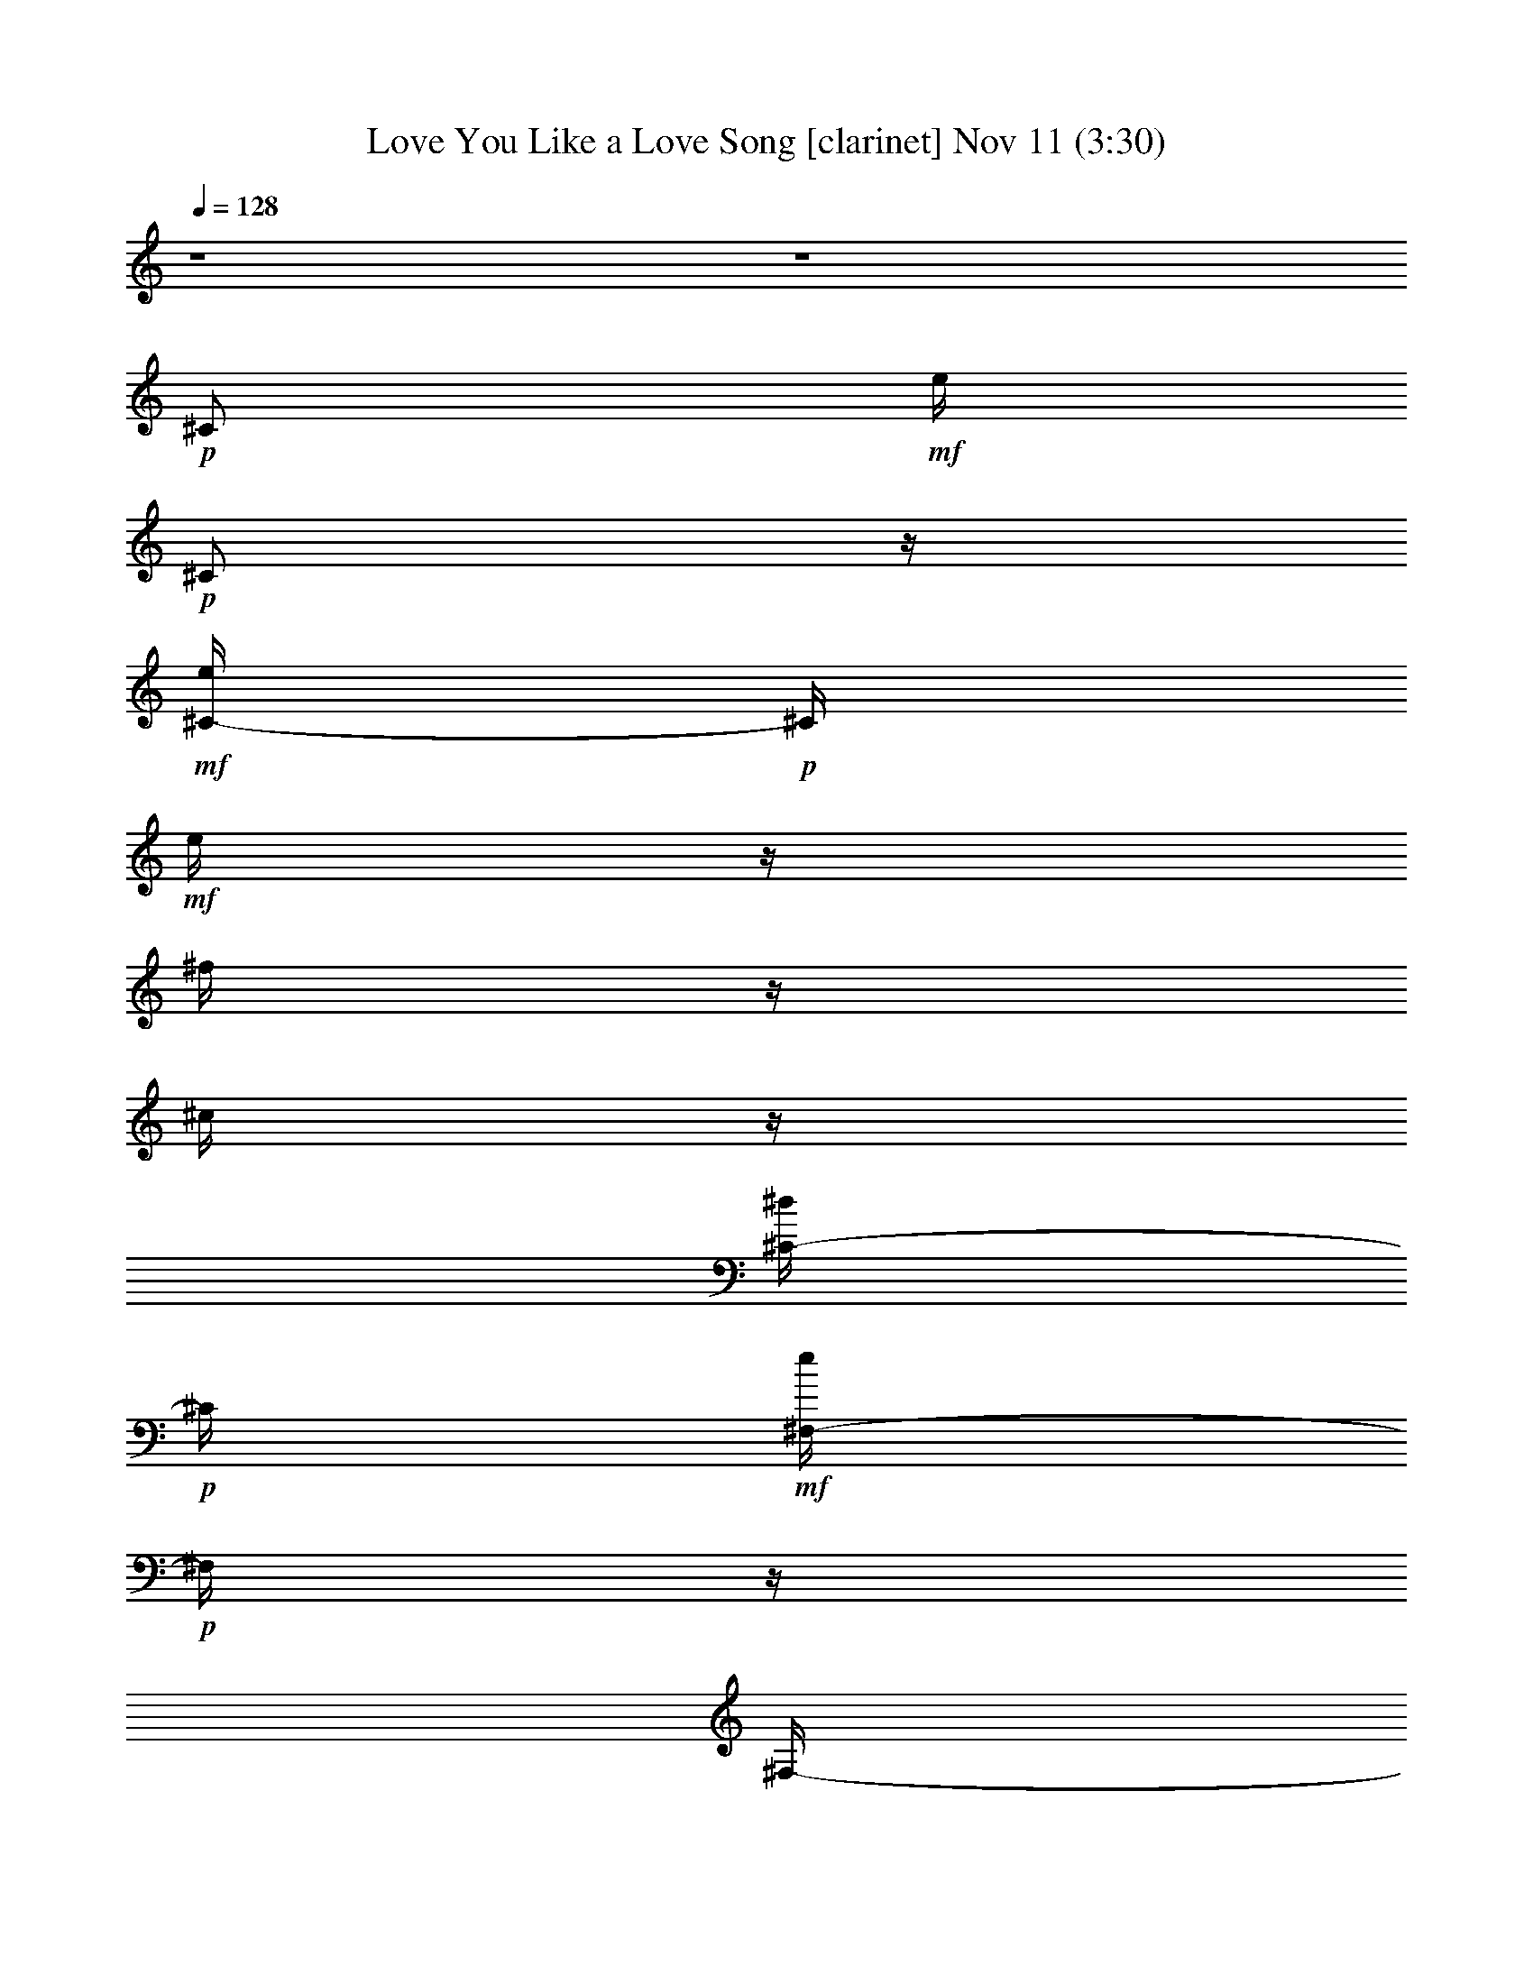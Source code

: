%  Love You Like a Love Song
%  conversion by glorgnorbor122
%  http://fefeconv.mirar.org/?filter_user=glorgnorbor122&view=all
%  11 Nov 2:09
%  using Firefern's ABC converter
%  
%  Artist: 
%  Mood: unknown
%  
%  Playing multipart files:
%    /play <filename> <part> sync
%  example:
%  pippin does:  /play weargreen 2 sync
%  samwise does: /play weargreen 3 sync
%  pippin does:  /playstart
%  
%  If you want to play a solo piece, skip the sync and it will start without /playstart.
%  
%  
%  Recommended solo or ensemble configurations (instrument/file):
%  

X:1
T: Love You Like a Love Song [clarinet] Nov 11 (3:30)
Z: Transcribed by Firefern's ABC sequencer
%  Transcribed for Lord of the Rings Online playing
%  Transpose: 0 (0 octaves)
%  Tempo factor: 100%
L: 1/4
K: C
Q: 1/4=128
z4 z4
+p+ ^C/2
+mf+ e/4
+p+ ^C/2
z/4
+mf+ [^C/4-e/4]
+p+ ^C/4
+mf+ e/4
z/4
^f/4
z/4
^c/4
z/4
[^C/4-^d/4]
+p+ ^C/4
+mf+ [^F,/4-e/4]
+p+ ^F,/4
z/4
^F,/4-
+mf+ [^F,/4e/4]
z/4
+p+ ^F,/2
+mf+ e/4
z/4
[^F,/4-^f/4]
+p+ ^F,/4
z/4
^F,/2
z/4
B,/2
+mf+ e/4
+p+ B,/2
z/4
+mf+ [B,/4-e/4]
+p+ B,/4
+mf+ e/4
z/4
^f/4
z/4
^c/4
z/4
[B,/4-^d/4]
+p+ B,/4
+mf+ [E,/4-e/4]
+p+ E,/4
z/4
E,/4-
+mf+ [E,/4e/4]
z/4
+p+ E,/2
+mf+ e/4
z/4
[E,/4-^f/4]
+p+ E,/4
z/4
E,/2
z/4
=A,/2
+mf+ e/4
+p+ =A,/2
z/4
+mf+ [=A,/4-e/4]
+p+ =A,/4
+mf+ e/4
z/4
^f/4
z/4
^c/4
z/4
[=A,/4-e/4]
+p+ =A,/4
+mf+ [^D,/4-=a/4]
+p+ ^D,/4
z/4
^D,/4-
+mf+ [^D,/4^g/4]
z/4
+p+ ^D,/2
+mf+ ^f/4
z/4
+p+ ^D,/2
+mf+ e/4
+p+ ^D,/2
z/4
^G,/2
+mf+ ^d/4
z/4
^d/4
z/4
^d/4
z/4
^d/4
z/4
^c/4
z/4
^d/4
z/4
e/4
z/4
+ff+ [B,/4-e/4]
B,/4-
[B,/4-e/4]
B,/4-
[B,/4-e/4]
B,/4-
[B,/4-e/4]
B,/4-
[B,/4-^c/4e/4]
[B,/4-^d/4]
[B,/4-=d/4e/4]
[B,/4-=d/4]
[B,/4-^c/4e/4]
[B,/4-=c/4^c/4]
[B,/4-=c/4]
[B,/4-B/4=c/4]
[B,/4-^G/4-B/4]
[B,/4-^G/4]
B,/4-
[B,/4^G/4-]
+p+ ^G/4
z/4
^G/2
z/4
^G/2
^G/4
^G/4
z/4
^G/2
=A/2
z/4
=A/2
z/4
=A/2
z/2
=A/2
z/4
=A/2
z/4
^G/2
z/4
^G/2
z/4
^G/2
z/4
^G/2
^G/4
^G/4
z/4
^G/2
=A/2
z/4
=A/2
z/4
=A/2
z/2
+mf+ [=A/4-^c/4]
+p+ =A/4
+mf+ ^d/4
z/4
e/2
[^G/4-^c/4]
+p+ ^G/4
z/4
+mf+ [^G/4-^c/4]
+p+ ^G/4
z/4
^G/2
z/4
^G/4-
+mf+ [^G/4^c/4]
+p+ ^G/4
+mf+ [^G/4^d/4]
z/4
[^G/2e/2]
+p+ ^G/2
+mf+ e/4
+p+ ^G/4-
+mf+ [^G/4e/4]
z/4
[^G/2e/2]
z/2
[^G/4-e/4]
+p+ ^G/4
+mf+ e/4
+p+ ^G/4-
+mf+ [^G/4e/4]
z/4
[^F/4-^d/4]
+p+ ^F/4
+mf+ ^d/4-
[^F/4-^d/4]
+p+ ^F/4
z/4
^F/2
z/4
^F/4-
+mf+ [^F/4B/4]
+p+ ^F/4
+mf+ [^F/4^c/4]
z/4
[^F/2^d/2]
+p+ ^F/2
+mf+ ^d/4-
[^F/4-^d/4]
+p+ ^F/4
z/4
+mf+ [^F/2^d/2]
z/2
[^F/4-e/4]
+p+ ^F/4
+mf+ ^d/4
+p+ ^F/4-
+mf+ [^F/4^d/4-]
^d/4
[E/4-^c/4]
+p+ E/4
+mf+ ^c/4
+p+ E/2
z/4
E/2
z/4
E/4-
+mf+ [E/4B/4]
+p+ E/4
+mf+ [E/4^c/4]
z/4
[E/4-e/4]
+p+ E/4
+mf+ [E/4-^c/4]
+p+ E/4
+mf+ ^c/4
+p+ E/2
z/4
E/2
z/2
+mf+ [E/4-^G/4]
+p+ E/4
+mf+ ^F/4
+p+ E/4-
+mf+ [E/4^G/4]
z/4
[^D/4-^F/4]
+p+ ^D/4
+mf+ ^F/4
+p+ ^D/2
z/4
^D/2
z/4
^D/4-
+mf+ [^D/4^G/4]
+p+ ^D/4
+mf+ [^D/4^G/4]
z/4
[^D/4-=c/4]
+p+ ^D/4
+mf+ [^D/4-^c/4]
+p+ ^D/4
+mf+ ^d/4-
[^D/4-^d/4]
+p+ ^D/4
z/4
^D/2
z/2
+mf+ [^D/4-^c/4]
+p+ ^D/4
+mf+ ^d/4
+p+ ^D/4-
+mf+ [^D/4e/4-]
e/4
[^G/4-^c/4]
+p+ ^G/4
+mf+ ^c/4
+p+ ^G/2
z/4
^G/2
z/4
^G/4-
+mf+ [^G/4^c/4]
+p+ ^G/4
+mf+ [^G/4^d/4]
z/4
[^G/2e/2]
+p+ ^G/2
+mf+ e/4
+p+ ^G/4-
+mf+ [^G/4e/4]
z/4
[^G/2e/2]
z/2
[^G/4-e/4]
+p+ ^G/4
+mf+ e/4
+p+ ^G/4-
+mf+ [^G/4e/4]
z/4
[^F/4-^d/4]
+p+ ^F/4
+mf+ ^d/4-
[^F/4-^d/4]
+p+ ^F/4
z/4
^F/2
z/4
^F/2
^F/4
+mf+ [^F/4^c/4]
z/4
[^F/2e/2]
+p+ ^F/2
+mf+ ^c/4-
[^F/4-^c/4]
+p+ ^F/4
z/4
+mf+ [^F/2e/2]
^c/4
z/4
[^F/4-^c/4]
+p+ ^F/4
z/4
^F/4-
+mf+ [^F/4e/4-]
e/4
[E/4-^c/4]
+p+ E/4
+mf+ ^c/4
+p+ E/2
z/4
E/2
z/4
E/4-
+mf+ [E/4^G/4-]
[E/4^G/4]
+p+ E/4
z/4
+mf+ [E/2^G/2]
+p+ E/2
+mf+ ^G/4-
[E/4-^G/4]
+p+ E/4
z/4
+mf+ [E/2^F/2]
z/2
+p+ E/2
+mf+ ^F/4
+p+ E/4-
+mf+ [E/4^G/4-]
^G/4
+p+ ^D/2
z/4
^D/2
z/4
^D/2
z/4
^D/4-
+mf+ [^D/4^G/4]
+p+ ^D/4
+mf+ [^D/4^G/4]
z/4
[^D/2^g/2]
+p+ ^D/2
+mf+ ^f/4
+p+ ^D/4-
+mf+ [^D/4e/4]
z/4
[^D/4-^f/4]
+p+ ^D/4
z/2
+mf+ [^D/4-e/4]
+p+ ^D/4
+mf+ ^f/4
+p+ ^D/4-
+mf+ [^D/4^c/4]
z/4
+mp+ ^c/4
z/4
+mf+ e/4
+mp+ ^c/4
z/2
+mf+ [^c/4e/4]
z/4
e/4
+mp+ ^c/4
+mf+ ^f/4
+mp+ ^c/4
+mf+ ^c/4
z/4
[^c/4^d/4]
z/4
[^F/4e/4]
z/2
+mp+ ^F/4
+mf+ e/4
z/4
+mp+ ^F/4
z/4
+mf+ e/4
z/4
[^F/4^f/4]
z/2
+mp+ ^F/4
z/2
B/4
z/4
+mf+ e/4
+mp+ B/4
z/2
+mf+ [B/4e/4]
z/4
e/4
+mp+ B/4
+mf+ ^f/4
+mp+ B/4
+mf+ [B/4^c/4]
z/4
[B/4^d/4]
z/4
[E/4e/4]
z/2
+mp+ E/4
+mf+ e/4
z/4
+mp+ E/4
z/4
+mf+ e/4
z/4
[E/4^f/4]
z/2
+mp+ E/4
z/2
=A/4
z/4
+mf+ e/4
+mp+ =A/4
z/2
+mf+ [=A/4e/4]
z/4
e/4
+mp+ =A/4
+mf+ ^f/4
+mp+ =A/4
+mf+ [=A/4^c/4]
z/4
[=A/4e/4]
z/4
[^d/4=a/4]
z/2
+mp+ ^d/4
+mf+ ^g/4
z/4
+mp+ ^d/4
z/4
+mf+ ^f/4
z/4
+mp+ ^d/4
z/4
+mf+ e/4
+mp+ ^d/4
z/2
^G/4
z/4
+mf+ ^d/4
+mp+ ^G/4
+mf+ ^d/4
z/4
[^G/4^d/4]
z/4
^d/4
+mp+ ^G/4
+mf+ ^c/4
+mp+ ^G/4
+mf+ [^G/4^d/4]
z/4
[^G/4e/4]
z/4
+ff+ [B,/4-^c/4e/4]
B,/4-
[B,/4-^c/4e/4]
B,/4-
[B,/4-^c/4e/4]
B,/4-
[B,/4-^c/4e/4]
B,/4-
[B,/4-B/4]
[B,/4-^d/4]
[B,/4-=d/4]
[B,/4-=d/4]
[B,/4-^C/4^c/4]
[B,/4-^C/4]
B,/4-
[B,/4-^C/4]
[B,/4-^c/4]
B,/4-
[B,/4-e/4]
[B,/4^c/4]
z/2
+mf+ [^c/4e/4]
z/4
e/4
+mp+ ^c/4
+mf+ ^f/4
+mp+ ^c/4
+mf+ ^c/4
z/4
[^c/4^d/4]
z/4
[^F/4e/4]
z/2
+mp+ ^F/4
+mf+ e/4
z/4
+mp+ ^F/4
z/4
+mf+ e/4
z/4
[^F/4^f/4]
z/2
+mp+ ^F/4
z/2
B/4
z/4
+mf+ e/4
+mp+ B/4
z/2
+mf+ [B/4e/4]
z/4
e/4
+mp+ B/4
+mf+ ^f/4
+mp+ B/4
+mf+ [B/4^c/4]
z/4
[B/4^d/4]
z/4
[E/4e/4]
z/2
+mp+ E/4
+mf+ e/4
z/4
+mp+ E/4
z/4
+mf+ e/4
z/4
[E/4^f/4]
z/2
+mp+ E/4
z/2
=A/4
z/4
+mf+ e/4
+mp+ =A/4
z/2
+mf+ [=A/4e/4]
z/4
e/4
+mp+ =A/4
+mf+ ^f/4
+mp+ =A/4
+mf+ [=A/4^c/4]
z/4
[=A/4e/4]
z/4
[^D/4=a/4]
z/2
+mp+ ^D/4
+mf+ ^g/4
z/4
+mp+ ^D/4
z/4
+mf+ ^f/4
z/4
+mp+ ^D/4
z/4
+mf+ e/4
+mp+ ^D/4
z/2
^G/4
z/4
+mf+ ^d/4
+mp+ ^G/4
+mf+ ^d/4
z/4
[^G/4^d/4]
z/4
^d/4
+mp+ ^G/4
+mf+ ^c/4
+mp+ ^G/4
+mf+ [^G/4^d/4]
z/4
[^G/4e/4]
z/4
[e/4^g/4]
z/4
[e/4^g/4]
z/4
[e/4^g/4]
z/4
[e/4^g/4]
z/4
+mp+ ^g/4
^g/4
^g/4
^g/4
z
+p+ ^G/2
+mf+ e/4
+p+ ^G/2
z/4
+mf+ [^G/4-e/4]
+p+ ^G/4
+mf+ e/4
+p+ ^G/4-
+mf+ [^G/4^f/4]
+p+ ^G/4
+mf+ [^G/4^c/4]
z/4
[^G/4-^d/4]
+p+ ^G/4
+mf+ [=A/4-e/4]
+p+ =A/4
z/4
=A/4-
+mf+ [=A/4e/4]
z/4
+p+ =A/2
+mf+ e/4
z/4
[=A/4-^f/4]
+p+ =A/4
z/4
=A/2
z/4
^G/2
+mf+ e/4
+p+ ^G/2
z/4
+mf+ [^G/4-e/4]
+p+ ^G/4
+mf+ e/4
+p+ ^G/4-
+mf+ [^G/4^f/4]
+p+ ^G/4
+mf+ [^G/4^c/4]
z/4
[^G/4-^d/4]
+p+ ^G/4
+ff+ [B,/4-=A/4-e/4]
[B,/4-=A/4]
B,/4-
[B,/4-=A/4-]
[B,/4-=A/4e/4]
B,/4-
[B,/2-=A/2]
[B,/4-^c/4e/4]
[B,/4-^d/4]
[B,/4-=A/4-=d/4^f/4]
[B,/4-=A/4=d/4]
[B,/4-^c/4]
[B,/4-=c/4^c/4]
[B,/4-=c/4e/4-]
[B,/4-B/4=c/4e/4]
[B,/4-^G/4-B/4^c/4]
[B,/4-^G/4]
[B,/4-^c/4]
[B,/4^G/4-]
+p+ ^G/4
z/4
^G/2
z/4
^G/4-
+mf+ [^G/4^d/4]
+p+ ^G/4
+mf+ [^G/4^c/4]
z/4
[^G/2e/2]
+p+ ^G/2
+mf+ e/4
+p+ ^G/4-
+mf+ [^G/4e/4]
z/4
[^G/2e/2]
z/2
[^G/4-e/4]
+p+ ^G/4
+mf+ e/4
+p+ ^G/4-
+mf+ [^G/4e/4]
z/4
[^F/4-^d/4]
+p+ ^F/4
+mf+ ^d/4-
[^F/4-^d/4]
+p+ ^F/4
z/4
^F/2
z/4
^F/4-
+mf+ [^F/4B/4]
+p+ ^F/4
+mf+ [^F/4^c/4]
z/4
[^F/2^d/2]
+p+ ^F/2
+mf+ ^d/4-
[^F/4-^d/4]
+p+ ^F/4
z/4
+mf+ [^F/2^d/2]
z/2
[^F/4-e/4]
+p+ ^F/4
+mf+ ^d/4
+p+ ^F/4-
+mf+ [^F/4^d/4-]
^d/4
[E/4-^c/4]
+p+ E/4
+mf+ ^c/4
+p+ E/2
z/4
E/2
z/4
E/4-
+mf+ [E/4B/4]
+p+ E/4
+mf+ [E/4^c/4]
z/4
[E/4-e/4]
+p+ E/4
+mf+ [E/4-^c/4]
+p+ E/4
+mf+ ^c/4
+p+ E/2
z/4
E/2
z/2
+mf+ [E/4-^G/4]
+p+ E/4
+mf+ ^F/4
+p+ E/4-
+mf+ [E/4^G/4]
z/4
[^D/4-^F/4]
+p+ ^D/4
+mf+ ^F/4
+p+ ^D/2
z/4
^D/2
z/4
^D/4-
+mf+ [^D/4^G/4]
+p+ ^D/4
+mf+ [^D/4^G/4]
z/4
[^D/4-=c/4]
+p+ ^D/4
^D/2
+mf+ =c/4
+p+ ^D/2
z/4
+mf+ [^D/4-^c/4]
+p+ ^D/4
z/2
+mf+ [^D/4-^d/4]
+p+ ^D/4
+mf+ ^c/4
+p+ ^D/4-
+mf+ [^D/4e/4-]
e/4
+p+ ^G/2
+mf+ ^g/4-
[^G/2^g/2-]
^g/4-
[^G/2^g/2]
z/4
+p+ ^G/4-
+mf+ [^G/4^c/4]
+p+ ^G/4
+mf+ [^G/4^d/4]
z/4
[^G/2e/2]
+p+ ^G/2
+mf+ ^g/4-
[^G/2^g/2-]
^g/4-
[^G/2^g/2]
z/2
[^G/4-^f/4]
+p+ ^G/4
+mf+ e/4
+p+ ^G/4-
+mf+ [^G/4e/4]
z/4
[^F/4-^d/4]
+p+ ^F/4
+mf+ ^d/4-
[^F/4-^d/4]
+p+ ^F/4
z/4
^F/2
z/4
^F/4-
+mf+ [^F/4^f/4]
+p+ ^F/4
+mf+ [^F/4^f/4]
z/4
[^F/4-^d/4]
+p+ ^F/4
+mf+ [^F/4-^d/4]
+p+ ^F/4
+mf+ ^d/4-
[^F/2^d/2-]
^d/4
+p+ ^F/2
z/2
+mf+ [^F/4-e/4]
+p+ ^F/4
+mf+ e/4
+p+ ^F/4-
+mf+ [^F/4e/4]
z/4
[E/4-^c/4]
+p+ E/4
+mf+ ^c/4
+p+ E/2
z/4
+mf+ [E/4-e/4]
+p+ E/4
+mf+ ^c/4
+p+ E/4-
+mf+ [E/4^c/4]
+p+ E/4
E/4
z/4
+mf+ [E/4-e/4]
+p+ E/4
+mf+ [E/4-^c/4]
+p+ E/4
+mf+ ^c/4
+p+ E/2
z/4
E/2
z/2
+mf+ [E/4-e/4]
+p+ E/4
+mf+ ^c/4
+p+ E/4-
+mf+ [E/4^d/4-]
^d/4-
[^D/2^d/2-]
^d/4-
[^D/4-^d/4]
+p+ ^D/4
z/4
^D/2
z/4
^D/4-
+mf+ [^D/4^G/4]
+p+ ^D/4
+mf+ [^D/4^G/4]
z/4
[^D/2^g/2]
+p+ ^D/2
+mf+ ^f/4
+p+ ^D/4-
+mf+ [^D/4e/4]
z/4
[^D/4-^f/4]
+p+ ^D/4
z/2
+mf+ [^D/4-e/4]
+p+ ^D/4
+mf+ ^f/4
+p+ ^D/4-
+mf+ [^D/4^c/4]
z/4
+mp+ ^c/4
z/4
+mf+ e/4
+mp+ ^c/4
z/2
+mf+ [^c/4e/4]
z/4
e/4
+mp+ ^c/4
+mf+ ^f/4
+mp+ ^c/4
+mf+ ^c/4
z/4
[^c/4^d/4]
z/4
[^F/4e/4]
z/2
+mp+ ^F/4
+mf+ e/4
z/4
+mp+ ^F/4
z/4
+mf+ e/4
z/4
[^F/4^f/4]
z/2
+mp+ ^F/4
z/2
B/4
z/4
+mf+ e/4
+mp+ B/4
z/2
+mf+ [B/4e/4]
z/4
e/4
+mp+ B/4
+mf+ ^f/4
+mp+ B/4
+mf+ [B/4^c/4]
z/4
[B/4^d/4]
z/4
[E/4e/4]
z/2
+mp+ E/4
+mf+ e/4
z/4
+mp+ E/4
z/4
+mf+ e/4
z/4
[E/4^f/4]
z/2
+mp+ E/4
z/2
=A/4
z/4
+mf+ e/4
+mp+ =A/4
z/2
+mf+ [=A/4e/4]
z/4
e/4
+mp+ =A/4
+mf+ ^f/4
+mp+ =A/4
+mf+ [=A/4^c/4]
z/4
[=A/4e/4]
z/4
[^d/4=a/4]
z/2
+mp+ ^d/4
+mf+ ^g/4
z/4
+mp+ ^d/4
z/4
+mf+ ^f/4
z/4
+mp+ ^d/4
z/4
+mf+ e/4
+mp+ ^d/4
z/2
^G/4
z/4
+mf+ ^d/4
+mp+ ^G/4
+mf+ ^d/4
z/4
[^G/4^d/4]
z/4
^d/4
+mp+ ^G/4
+mf+ ^c/4
+mp+ ^G/4
+mf+ [^G/4^d/4]
z/4
[^G/4e/4]
z/4
+ff+ [B,/4-^c/4e/4]
B,/4-
[B,/4-^c/4e/4]
B,/4-
[B,/4-^c/4e/4]
B,/4-
[B,/4-^c/4e/4]
B,/4-
[B,/4-B/4e/4]
[B,/4-^d/4e/4]
[B,/4-=d/4]
[B,/4-=d/4e/4]
[B,/4-^c/4e/4]
[B,/4-=c/4^c/4e/4]
[B,/4-=c/4]
[B,/4-B/4=c/4e/4]
[B,/4-B/4^c/4]
B,/4-
[B,/4-e/4]
[B,/4^c/4]
z/2
+mf+ [^c/4e/4]
z/4
e/4
+mp+ ^c/4
+mf+ ^f/4
+mp+ ^c/4
+mf+ ^c/4
z/4
[^c/4^d/4]
z/4
[^F/4e/4]
z/2
+mp+ ^F/4
+mf+ e/4
z/4
+mp+ ^F/4
z/4
+mf+ e/4
z/4
[^F/4^f/4]
z/2
+mp+ ^F/4
z/2
B/4
z/4
+mf+ e/4
+mp+ B/4
z/2
+mf+ [B/4e/4]
z/4
e/4
+mp+ B/4
+mf+ ^f/4
+mp+ B/4
+mf+ [B/4^c/4]
z/4
[B/4^d/4]
z/4
[E/4e/4]
z/2
+mp+ E/4
+mf+ e/4
z/4
+mp+ E/4
z/4
+mf+ e/4
z/4
[E/4^f/4]
z/2
+mp+ E/4
z/2
=A/4
z/4
+mf+ e/4
+mp+ =A/4
z/2
+mf+ [=A/4e/4]
z/4
e/4
+mp+ =A/4
+mf+ ^f/4
+mp+ =A/4
+mf+ [=A/4^c/4]
z/4
[=A/4e/4]
z/4
[^d/4=a/4]
z/2
+mp+ ^d/4
+mf+ ^g/4
z/4
+mp+ ^d/4
z/4
+mf+ ^f/4
z/4
+mp+ ^d/4
z/4
+mf+ e/4
+mp+ ^d/4
z/2
^G/4
z/4
+mf+ ^d/4
+mp+ ^G/4
+mf+ ^d/4
z/4
[^G/4^d/4]
z/4
^d/4
+mp+ ^G/4
+mf+ ^c/4
+mp+ ^G/4
+mf+ [^G/4^d/4]
z/4
[^G/4e/4]
z/4
^c/4
z/4
^c
+mp+ ^c/4
z/4
^c/4
^c/4
^c/4
^c/4
z2
+mf+ b/2
^g
z/2
b/2
e
z/2
b/2
^g
z/2
^f/2
^f3/2
z3/2
e/4
z/4
e/4
z/4
^f/2
^g/2
^f/2
e/2
^f/2
^c7/4
z5/4
b/2
^g
^g/2
b/2
e
z/2
b/2
z/2
^g/2
e
^f2
^d2
^f
^f/2
e/2
^g/2
^f
e/2
^g/2
^f
e/2
^g/2
^f
e/2
^g/2
^f
+mp+ e/2
^g/2
^f
e/2
+p+ ^g/2
^f
e/2
^g/2
^f
+pp+ e/2
^g/2
^f
+ppp+ e/2
^g/2
z4 z4 z2
+mp+ ^c/4
z/4
+mf+ e/4
+mp+ ^c/4
z/2
+mf+ [^c/4e/4]
z/4
e/4
+mp+ ^c/4
+mf+ ^f/4
+mp+ ^c/4
+mf+ ^c/4
z/4
[^c/4^d/4]
z/4
[^F/4e/4]
z/2
+mp+ ^F/4
+mf+ e/4
z/4
+mp+ ^F/4
z/4
+mf+ e/4
z/4
[^F/4^f/4]
z/2
+mp+ ^F/4
z/2
B/4
z/4
+mf+ e/4
+mp+ B/4
z/2
+mf+ [B/4e/4]
z/4
e/4
+mp+ B/4
+mf+ ^f/4
+mp+ B/4
+mf+ [B/4^c/4]
z/4
[B/4^d/4]
z/4
[E/4e/4]
z/2
+mp+ E/4
+mf+ e/4
z/4
+mp+ E/4
z/4
+mf+ e/4
z/4
[E/4^f/4]
z/2
+mp+ E/4
z/2
=A/4
z/4
+mf+ e/4
+mp+ =A/4
z/2
+mf+ [=A/4e/4]
z/4
e/4
+mp+ =A/4
+mf+ ^f/4
+mp+ =A/4
+mf+ [=A/4^c/4]
z/4
[=A/4e/4]
z/4
[^d/4=a/4]
z/2
+mp+ ^d/4
+mf+ ^g/4
z/4
+mp+ ^d/4
z/4
+mf+ ^f/4
z/4
+mp+ ^d/4
z/4
+mf+ e/4
+mp+ ^d/4
z/2
^G/4
z/4
+mf+ ^d/4
+mp+ ^G/4
+mf+ ^d/4
z/4
[^G/4^d/4]
z/4
^d/4
+mp+ ^G/4
+mf+ ^c/4
+mp+ ^G/4
+mf+ [^G/4^d/4]
z/4
[^G/4e/4]
z/4
+ff+ [B,/4-^c/4e/4]
B,/4-
[B,/4-^c/4e/4]
B,/4-
[B,/4-^c/4e/4]
B,/4-
[B,/4-^c/4e/4]
B,/4-
[B,/4-B/4]
[B,/4-^d/4]
[B,/4-=d/4]
[B,/4-=d/4]
[B,/4-^c/4]
[B,/4-=c/4^c/4]
[B,/4-=c/4]
[B,/4-B/4=c/4]
[B,/4-B/4^c/4]
B,/4-
[B,/4-e/4]
[B,/4^c/4]
z/2
+mf+ [^c/4e/4]
z/4
e/4
+mp+ ^c/4
+mf+ ^f/4
+mp+ ^c/4
+mf+ ^c/4
z/4
[^c/4^d/4]
z/4
[^F/4e/4]
z/2
+mp+ ^F/4
+mf+ e/4
z/4
+mp+ ^F/4
z/4
+mf+ e/4
z/4
[^F/4^f/4]
z/2
+mp+ ^F/4
z/2
B/4
z/4
+mf+ e/4
+mp+ B/4
z/2
+mf+ [B/4e/4]
z/4
e/4
+mp+ B/4
+mf+ ^f/4
+mp+ B/4
+mf+ [B/4^c/4]
z/4
[B/4^d/4]
z/4
[E/4e/4]
z/2
+mp+ E/4
+mf+ e/4
z/4
+mp+ E/4
z/4
+mf+ e/4
z/4
[E/4^f/4]
z/2
+mp+ E/4
z/2
=A/4
z/4
+mf+ e/4
+mp+ =A/4
z/2
+mf+ [=A/4e/4]
z/4
e/4
+mp+ =A/4
+mf+ ^f/4
+mp+ =A/4
+mf+ [=A/4^c/4]
z/4
[=A/4e/4]
z/4
[^d/4=a/4]
z/2
+mp+ ^d/4
+mf+ ^g/4
z/4
+mp+ ^d/4
z/4
+mf+ ^f/4
z/4
+mp+ ^d/4
z/4
+mf+ e/4
+mp+ ^d/4
z/2
^G/4
z/4
+mf+ ^d/4
+mp+ ^G/4
+mf+ ^d/4
z/4
[^G/4^d/4]
z/4
^d/4
+mp+ ^G/4
+mf+ ^c/4
+mp+ ^G/4
+mf+ [^G/4^d/4]
z/4
[^G/4e/4]
z/4
[^c/4e/4]
z/4
[^c/4e/4]
z/4
[^c/4e/4]
z/4
[^c/4e/4]


X:2
T: Love You Like a Love Song [theorbo] Nov 11 (3:30)
Z: Transcribed by Firefern's ABC sequencer
%  Transcribed for Lord of the Rings Online playing
%  Transpose: 0 (0 octaves)
%  Tempo factor: 100%
L: 1/4
K: C
Q: 1/4=128
z4 z4
+mp+ [^C,/2-e/2]
^C,/4-
[^C,/2-e/2]
^C,/4-
[^C,/2-e/2]
^C,3/2-
[^C,/2-e/2]
[^C,/2-=A/2]
^C,/4-
[^C,/2-=A/2]
^C,/4-
[^C,/2-=A/2]
^C,/2-
[^C,/2-=A/2]
^C,/4-
[^C,/2-=A/2]
^C,/4
+p+ ^d/2
z/4
^d/2
z/4
^d/2
z3/2
^d/2
^G/2
z/4
^G/2
z/4
^G/2
z/2
^G/2
z/4
^G/2
z/4
^c/2
z/4
^c/2
z/4
^c/2
z3/2
^c/2
^F/2
z/4
^F/2
z/4
^F/2
z/2
^F/2
z/4
^F/2
z/4
+ff+ ^G,/2
z4 z7/2
[^C/4e/4-]
+p+ e/4
z/4
+ff+ [^C/4e/4-]
+p+ e/4
z/4
+ff+ [^C/4e/4-]
+p+ e/4
z/4
+ff+ [^C/4e/4-]
+p+ e/4
+ff+ [^C/4e/4]
[^C/4e/4]
z/4
[^C/4e/4-]
+p+ e/4
+ff+ [^C/4^c/4-]
+p+ ^c/4
z/4
+ff+ [^C/4^c/4-]
+p+ ^c/4
z/4
+ff+ [^C/4^c/4-]
+p+ ^c/4
z/2
+ff+ [^C/4^c/4-]
+p+ ^c/4
z/4
+ff+ [^C/4^c/4-]
+p+ ^c/4
z/4
+ff+ [^C/4e/4-]
+p+ e/4
z/4
+ff+ [^C/4e/4-]
+p+ e/4
z/4
+ff+ [^C/4e/4-]
+p+ e/4
z/4
+ff+ [^C/4e/4-]
+p+ e/4
+ff+ [^C/4e/4]
[^C/4e/4]
z/4
[^C/4e/4-]
+p+ e/4
+ff+ [^C/4^c/4-]
+p+ ^c/4
z/4
+ff+ [^C/4^c/4-]
+p+ ^c/4
z/4
+ff+ [^C/4^c/4-]
+p+ ^c/4
z/2
+ff+ [^C/4^c/4-]
+p+ ^c/4
z/4
+ff+ [^C/4^c/4-]
+p+ ^c/4
z/4
+ff+ ^C/4
z/2
^C/4
z/2
^C/4
z/2
^C/4
z/4
^C/4
^C/4
z/4
^C/4
z/4
^C/4
z/2
^C/4
z/2
^C/4
z3/4
^C/4
z/2
^C/4
z/2
B,/4
z/2
B,/4
z/2
B,/4
z/2
B,/4
z/4
B,/4
B,/4
z/4
B,/4
z/4
B,/4
z/2
B,/4
z/2
B,/4
z3/4
B,/4
z/2
B,/4
z/2
=A,/4
z/2
=A,/4
z/2
=A,/4
z/2
=A,/4
z/4
=A,/4
=A,/4
z/4
=A,/4
z/4
=A,/4
z/2
=A,/4
z/2
=A,/4
z3/4
=A,/4
z/2
=A,/4
z/2
^G,/4
z/2
^G,/4
z/2
^G,/4
z/2
^G,/4
z/4
^G,/4
^G,/4
z/4
^G,/4
z/4
^G,/4
z/2
^G,/4
z/2
^G,/4
z3/4
^G,/4
z/2
^G,/4
z/2
[^C/4^g/4]
+ppp+ ^g/4
+p+ e/4
+ff+ [^C/4e/4]
+p+ ^c/4
+ppp+ ^c/4
+ff+ [^C/4^G/4]
+ppp+ ^G/4
+p+ ^g/4
+ff+ [^C/4^g/4]
+p+ e/4
+ff+ [^C/4e/4]
[^C/4^c/4]
+ppp+ ^c/4
+ff+ [^C/4^G/4]
+ppp+ ^G/4
+ff+ [^C/4^g/4]
+ppp+ ^g/4
+p+ e/4
+ff+ [^C/4e/4]
+p+ ^c/4
+ppp+ ^c/4
+ff+ [^C/4^G/4]
+ppp+ ^G/4
+p+ ^g/4
+ppp+ ^g/4
+ff+ [^C/4e/4]
+ppp+ e/4
+p+ ^c/4
+ff+ [^C/4^c/4]
+p+ ^G/4
+ppp+ ^G/4
+ff+ [B,/4^f/4]
+ppp+ ^f/4
+p+ ^d/4
+ff+ [B,/4^d/4]
+p+ B/4
+ppp+ B/4
+ff+ [B,/4^F/4]
+ppp+ ^F/4
+p+ ^f/4
+ff+ [B,/4^f/4]
+p+ ^d/4
+ff+ [B,/4^d/4]
[B,/4B/4]
+ppp+ B/4
+ff+ [B,/4^F/4]
+ppp+ ^F/4
+ff+ [B,/4^f/4]
+ppp+ ^f/4
+p+ ^d/4
+ff+ [B,/4^d/4]
+p+ B/4
+ppp+ B/4
+ff+ [B,/4^F/4]
+ppp+ ^F/4
+p+ ^f/4
+ppp+ ^f/4
+ff+ [B,/4^d/4]
+ppp+ ^d/4
+p+ B/4
+ff+ [B,/4B/4]
+p+ ^F/4
+ppp+ ^F/4
+ff+ [=A,/4e/4]
+ppp+ e/4
+p+ ^c/4
+ff+ [=A,/4^c/4]
+p+ =A/4
+ppp+ =A/4
+ff+ [=A,/4E/4]
+ppp+ E/4
+p+ e/4
+ff+ [=A,/4e/4]
+p+ ^c/4
+ff+ [=A,/4^c/4]
[=A,/4=A/4]
+ppp+ =A/4
+ff+ [=A,/4E/4]
+ppp+ E/4
+ff+ [=A,/4e/4]
+ppp+ e/4
+p+ ^c/4
+ff+ [=A,/4^c/4]
+p+ =A/4
+ppp+ =A/4
+ff+ [=A,/4E/4]
+ppp+ E/4
+p+ e/4
+ppp+ e/4
+ff+ [=A,/4^c/4]
+ppp+ ^c/4
+p+ =A/4
+ff+ [=A,/4=A/4]
+p+ E/4
+ppp+ E/4
+ff+ [^G,/4^d/4]
+ppp+ ^d/4
+p+ =c/4
+ff+ [^G,/4=c/4]
+p+ ^G/4
+ppp+ ^G/4
+ff+ [^G,/4^D/4]
+ppp+ ^D/4
+p+ ^d/4
+ff+ [^G,/4^d/4]
+p+ =c/4
+ff+ [^G,/4=c/4]
[^G,/4^G/4]
+ppp+ ^G/4
+ff+ [^G,/4^D/4]
+ppp+ ^D/4
+ff+ [^G,/4^d/4]
+ppp+ ^d/4
+p+ =c/4
+ff+ [^G,/4=c/4]
+p+ ^G/4
+ppp+ ^G/4
+ff+ [^G,/4^D/4]
+ppp+ ^D/4
+p+ ^d/4
+ppp+ ^d/4
+ff+ [^G,/4=c/4]
+ppp+ =c/4
+p+ ^G/4
+ff+ [^G,/4^G/4]
+p+ ^D/4
+ppp+ ^D/4
+ff+ [^C/4^c/4]
z/2
[^C/4^c/4]
z/2
[^C/4^c/4]
z/2
[^C/4^c/4]
z/4
[^C/4^c/4]
[^C/4^c/4]
z/4
[^C/4^c/4]
z/4
[^F,/4^F/4]
z/2
[^F,/4^F/4]
z/2
[^F,/4^F/4]
z3/4
[^F,/4^F/4]
z/2
[^F,/4^F/4]
z/2
[B,/4B/4]
z/2
[B,/4B/4]
z/2
[B,/4B/4]
z/2
[B,/4B/4]
z/4
[B,/4B/4]
[B,/4B/4]
z/4
[B,/4B/4]
z/4
[E,/4E/4]
z/2
[E,/4E/4]
z/2
[E,/4E/4]
z3/4
[E,/4E/4]
z/2
[E,/4E/4]
z/2
[=A,/4=A/4]
z/2
[=A,/4=A/4]
z/2
[=A,/4=A/4]
z/2
[=A,/4=A/4]
z/4
[=A,/4=A/4]
[=A,/4=A/4]
z/4
[=A,/4=A/4]
z/4
^D/4
z/2
^D/4
z/2
^D/4
z3/4
^D/4
z/2
^D/4
z/2
[^G,/4^G/4]
z/2
[^G,/4^G/4]
z/2
[^G,/4^G/4]
z/2
[^G,/4^G/4]
z/4
[^G,/4^G/4]
[^G,/4^G/4]
z/4
[^G,/4^G/4]
z/4
[^C/4^c/4]
z/4
[^C/4^c/4]
z/4
[^C/4^c/4]
z/4
[^C/4^c/4]
z5/4
+mf+ ^C,/4
^C,/4
z/4
^C,/4
+ff+ [^C/4^c/4]
z/2
[^C/4^c/4]
z/2
[^C/4^c/4]
z/2
[^C/4^c/4]
z/4
[^C/4^c/4]
[^C/4^c/4]
z/4
[^C/4^c/4]
z/4
[^F,/4^F/4]
z/2
[^F,/4^F/4]
z/2
[^F,/4^F/4]
z3/4
[^F,/4^F/4]
z/2
[^F,/4^F/4]
z/2
[B,/4B/4]
z/2
[B,/4B/4]
z/2
[B,/4B/4]
z/2
[B,/4B/4]
z/4
[B,/4B/4]
[B,/4B/4]
z/4
[B,/4B/4]
z/4
[E,/4E/4]
z/2
[E,/4E/4]
z/2
[E,/4E/4]
z3/4
[E,/4E/4]
z/2
[E,/4E/4]
z/2
[=A,/4=A/4]
z/2
[=A,/4=A/4]
z/2
[=A,/4=A/4]
z/2
[=A,/4=A/4]
z/4
[=A,/4=A/4]
[=A,/4=A/4]
z/4
[=A,/4=A/4]
z/4
^D/4
z/2
^D/4
z/2
^D/4
z3/4
^D/4
z/2
^D/4
z/2
[^G,/4^G/4]
z/2
[^G,/4^G/4]
z/2
[^G,/4^G/4]
z/2
[^G,/4^G/4]
z/4
[^G,/4^G/4]
[^G,/4^G/4]
z/4
[^G,/4^G/4]
z/4
[^C/4^c/4]
z/4
[^C/4^c/4]
z/4
[^C/4^c/4]
z/4
[^C/4^c/4]
z/4
[^C/4^c/4]
[^C/4^c/4]
[^C/4^c/4]
[^C/4^c/4]
z
[^C,/4^C/4]
z/2
[^C,/4^C/4]
z/2
^C,/4
z4 z3/4
^C/4
^C/4
z/4
^C/4
z/4
^C/4
^C,/4
z/2
^C,/4
z/2
^C,/4
z4 z9/4
^C/4
z/4
+p+ ^g/4
+ff+ [^C/4^g/4]
+p+ e/4
z/4
+ff+ [^C/4^G/4]
z/4
+p+ ^g/4
+ff+ [^C/4^g/4]
+p+ e/4
+ff+ ^C/4
[^C/4^G/4]
z/4
[^C/4e/4]
z/4
^C/4
z/4
+p+ ^g/4
+ff+ [^C/4^g/4]
+p+ e/4
z/4
+ff+ [^C/4^G/4]
z/4
+p+ ^g/4
^g/4
+ff+ [^C/4e/4]
z/4
+p+ ^G/4
+ff+ ^C/4
+p+ e/4
z/4
+ff+ B,/4
z/4
+p+ ^f/4
+ff+ [B,/4^f/4]
+p+ ^d/4
z/4
+ff+ [B,/4^F/4]
z/4
+p+ ^f/4
+ff+ [B,/4^f/4]
+p+ ^d/4
+ff+ B,/4
[B,/4^F/4]
z/4
[B,/4^d/4]
z/4
B,/4
z/4
+p+ ^f/4
+ff+ [B,/4^f/4]
+p+ ^d/4
z/4
+ff+ [B,/4^F/4]
z/4
+p+ ^f/4
^f/4
+ff+ [B,/4^d/4]
z/4
+p+ ^F/4
+ff+ B,/4
+p+ ^d/4
z/4
+ff+ =A,/4
z/4
+p+ e/4
+ff+ [=A,/4e/4]
+p+ ^c/4
z/4
+ff+ [=A,/4E/4]
z/4
+p+ e/4
+ff+ [=A,/4e/4]
+p+ ^c/4
+ff+ =A,/4
[=A,/4E/4]
z/4
[=A,/4^c/4]
z/4
=A,/4
z/4
+p+ e/4
+ff+ [=A,/4e/4]
+p+ ^c/4
z/4
+ff+ [=A,/4E/4]
z/4
+p+ e/4
e/4
+ff+ [=A,/4^c/4]
z/4
+p+ E/4
+ff+ =A,/4
+p+ ^c/4
z/4
+ff+ ^G,/4
z/4
+p+ ^d/4
+ff+ [^G,/4^d/4]
+p+ =c/4
z/4
+ff+ [^G,/4^G/4]
z/4
+p+ ^d/4
+ff+ [^G,/4^d/4]
+p+ =c/4
+ff+ ^G,/4
[^G,/4^G/4]
z/4
[^G,/4=c/4]
z/4
^G,/4
z/4
+p+ ^d/4
+ff+ [^G,/4^d/4]
+p+ =c/4
z/4
+ff+ [^G,/4^G/4]
z/4
+p+ ^d/4
^d/4
+ff+ [^G,/4=c/4]
z/4
+p+ ^G/4
+ff+ ^G,/4
+p+ =c/4
z4 z4 z4 z4 z4 z4 z4 z4 z/4
+ff+ [^C/4^c/4]
z/2
[^C/4^c/4]
z/2
[^C/4^c/4]
z/2
[^C/4^c/4]
z/4
[^C/4^c/4]
[^C/4^c/4]
z/4
[^C/4^c/4]
z/4
[^F,/4^F/4]
z/2
[^F,/4^F/4]
z/2
[^F,/4^F/4]
z3/4
[^F,/4^F/4]
z/2
[^F,/4^F/4]
z/2
[B,/4B/4]
z/2
[B,/4B/4]
z/2
[B,/4B/4]
z/2
[B,/4B/4]
z/4
[B,/4B/4]
[B,/4B/4]
z/4
[B,/4B/4]
z/4
[E,/4E/4]
z/2
[E,/4E/4]
z/2
[E,/4E/4]
z3/4
[E,/4E/4]
z/2
[E,/4E/4]
z/2
[=A,/4=A/4]
z/2
[=A,/4=A/4]
z/2
[=A,/4=A/4]
z/2
[=A,/4=A/4]
z/4
[=A,/4=A/4]
[=A,/4=A/4]
z/4
[=A,/4=A/4]
z/4
^D/4
z/2
^D/4
z/2
^D/4
z3/4
^D/4
z/2
^D/4
z/2
[^G,/4^G/4]
z/2
[^G,/4^G/4]
z/2
[^G,/4^G/4]
z/2
[^G,/4^G/4]
z/4
[^G,/4^G/4]
[^G,/4^G/4]
z/4
[^G,/4^G/4]
z/4
[^C/4^c/4]
z/4
[^C/4^c/4]
z/4
[^C/4^c/4]
z/4
[^C/4^c/4]
z/4
^C/4
^C/4
z/4
^C/4
^C/4
^C/4
z/4
^C/4
[^C/4^c/4]
z/2
[^C/4^c/4]
z/2
[^C/4^c/4]
z/2
[^C/4^c/4]
z/4
[^C/4^c/4]
[^C/4^c/4]
z/4
[^C/4^c/4]
z/4
[^F,/4^F/4]
z/2
[^F,/4^F/4]
z/2
[^F,/4^F/4]
z3/4
[^F,/4^F/4]
z/2
[^F,/4^F/4]
z/2
[B,/4B/4]
z/2
[B,/4B/4]
z/2
[B,/4B/4]
z/2
[B,/4B/4]
z/4
[B,/4B/4]
[B,/4B/4]
z/4
[B,/4B/4]
z/4
[E,/4E/4]
z/2
[E,/4E/4]
z/2
[E,/4E/4]
z3/4
[E,/4E/4]
z/2
[E,/4E/4]
z/2
[=A,/4=A/4]
z/2
[=A,/4=A/4]
z/2
[=A,/4=A/4]
z/2
[=A,/4=A/4]
z/4
[=A,/4=A/4]
[=A,/4=A/4]
z/4
[=A,/4=A/4]
z/4
^D/4
z/2
^D/4
z/2
^D/4
z3/4
^D/4
z/2
^D/4
z/2
[^G,/4^G/4]
z/2
[^G,/4^G/4]
z/2
[^G,/4^G/4]
z/2
[^G,/4^G/4]
z/4
[^G,/4^G/4]
[^G,/4^G/4]
z/4
[^G,/4^G/4]
z/4
[^C/4^c/4]
z/4
+mp+ ^c/4
+ff+ ^C/4
+mp+ ^c/4
z/4
+ff+ [^C/4^c/4]
z/4
+mp+ ^c/4
+ff+ [^C/4^c/4]
+mp+ ^c/4
+ff+ [^C/4^c/4]
^C/4
z/4
^C/4
z/4
[=A,/4^C/4e/4]
+pp+ ^d/4
^c/4
+ff+ [=A,/4^C/4=A/4]
+pp+ e/4
+ppp+ ^d/4
+ff+ [=A,/4^c/4]
+pp+ =A/4
e/4
+ff+ [=A,/4^d/4]
+pp+ ^c/4
+ff+ [=A,/4=A/4]
[=A,/4e/4]
+pp+ ^d/4
+ff+ [=A,/4^c/4]
+pp+ =A/4
+ff+ [=A,/4e/4]
+ppp+ ^d/4
+pp+ ^c/4
+ff+ [=A,/4=A/4]
+pp+ e/4
+ppp+ ^d/4
+ff+ [=A,/4^c/4]
+pp+ =A/4
e/4
^d/4
+ff+ [=A,/4^c/4]
+pp+ =A/4
e/4
+ff+ [=A,/4^d/4]
+pp+ ^c/4
=A/4
+ff+ [B,/4e/4]
+pp+ ^d/4
^c/4
+ff+ [B,/4B/4]
+pp+ e/4
+ppp+ ^d/4
+ff+ [B,/4^c/4]
+pp+ B/4
e/4
+ff+ [B,/4^d/4]
+pp+ ^c/4
+ff+ [B,/4B/4]
[B,/4e/4]
+pp+ ^d/4
+ff+ [B,/4^c/4]
+pp+ B/4
+ff+ [^C/4e/4]
+ppp+ ^d/4
+pp+ ^c/4
+ff+ [^C/4^G/4]
+pp+ e/4
+ppp+ ^d/4
+ff+ [^C/4^c/4]
+pp+ ^G/4
e/4
^d/4
+ff+ [^C/4^c/4]
+pp+ ^G/4
e/4
+ff+ [^C/4^d/4]
+pp+ ^c/4
^G/4
+mp+ [=A,/4-e/4]
[=A,/4-^d/4]
[=A,/4-^c/4]
[=A,/4-=A/4]
[=A,/4-e/4]
[=A,/4-^d/4]
[=A,/4-^c/4]
[=A,/4-=A/4]
[=A,/4-e/4]
[=A,/4-^d/4]
[=A,/4-^c/4]
[=A,/4-=A/4]
[=A,/4-e/4]
[=A,/4-^d/4]
[=A,/4-^c/4]
[=A,/4-=A/4]
[=A,/4-e/4]
[=A,/4-^d/4]
[=A,/4-^c/4]
[=A,/4-=A/4]
[=A,/4-e/4]
[=A,/4-^d/4]
[=A,/4-^c/4]
[=A,/4-=A/4]
[=A,/4-e/4]
[=A,/4-^d/4]
[=A,/4-^c/4]
[=A,/4-=A/4]
[=A,/4-e/4]
[=A,/4-^d/4]
[=A,/4^c/4]
+pp+ =A/4
+mp+ [^G,/4-e/4]
[^G,/4-^d/4]
[^G,/4-=c/4]
[^G,/4-^G/4]
[^G,/4-e/4]
[^G,/4-^d/4]
[^G,/4-=c/4]
[^G,/4-^G/4]
[^G,/4-e/4]
[^G,/4-^d/4]
[^G,/4-=c/4]
[^G,/4-^G/4]
[^G,/4-e/4]
[^G,/4-^d/4]
[^G,/4-=c/4]
[^G,/4-^G/4]
[^G,/4-^d/4]
[^G,/4-^c/4]
[^G,/4-=c/4]
[^G,/4-^G/4]
[^G,/4-^d/4]
[^G,/4-^c/4]
[^G,/4-=c/4]
[^G,/4-^G/4]
[^G,/4-^d/4]
[^G,/4-^c/4]
[^G,/4-=c/4]
[^G,/4-^G/4]
[^G,/4-^d/4]
[^G,/4-^c/4]
[^G,/4=c/4]
+ppp+ ^G/4
+pp+ ^d/4
+ppp+ ^c/4
=c/4
^G/4
+pp+ ^d/4
+ppp+ ^c/4
=c/4
^G/4
^d/4
^c/4
=c/4
^G/4
^d/4
^c/4
=c/4
^G/4
^d/4
^c/4
=c/4
^G/4
^d/4
^c/4
=c/4
^G/4
^d/4
^c/4
=c/4
^G/4
^d/4
^c/4
=c/4
^G/4
+pp+ ^C,/4
z/2
^C/4
z/2
+p+ ^C/4
z/2
^C/4
z/4
^C/4
^C/4
z/4
^C/4
z/4
^C/4
z/2
^C/4
z/2
+mp+ ^C/4
z3/4
^C/4
z/2
^C/4
z/2
^C,/4
z/2
^C/4
z/2
+mf+ ^C/4
z/2
^C/4
z/4
^C/4
^C/4
z/4
^C/4
z/4
^C/4
z/2
^C/4
z/2
+f+ ^C/4
z3/4
^C/4
z/2
^C/4
z/2
+ff+ [^C,/4^c/4]
z/2
[^C/4^c/4]
z/2
[^C/4^c/4]
z/2
[^C/4^c/4]
z/4
[^C/4^c/4]
[^C/4^c/4]
z/4
[^C/4^c/4]
z/4
[^F,/4^F/4]
z/2
[^F,/4^F/4]
z/2
[^F,/4^F/4]
z3/4
[^F,/4^F/4]
z/2
[^F,/4^F/4]
z/2
[B,/4B/4]
z/2
[B,/4B/4]
z/2
[B,/4B/4]
z/2
[B,/4B/4]
z/4
[B,/4B/4]
[B,/4B/4]
z/4
[B,/4B/4]
z/4
[E,/4E/4]
z/2
[E,/4E/4]
z/2
[E,/4E/4]
z3/4
[E,/4E/4]
z/2
[E,/4E/4]
z/2
[=A,/4=A/4]
z/2
[=A,/4=A/4]
z/2
[=A,/4=A/4]
z/2
[=A,/4=A/4]
z/4
[=A,/4=A/4]
[=A,/4=A/4]
z/4
[=A,/4=A/4]
z/4
^D/4
z/2
^D/4
z/2
^D/4
z3/4
^D/4
z/2
^D/4
z/2
[^G,/4^G/4]
z/2
[^G,/4^G/4]
z/2
[^G,/4^G/4]
z/2
[^G,/4^G/4]
z/4
[^G,/4^G/4]
[^G,/4^G/4]
z/4
[^G,/4^G/4]
z/4
[^C/4^c/4]
z/4
[^C/4^c/4]
z/4
[^C/4^c/4]
z/4
[^C/4^c/4]
z/4
^C/4
^C/4
z/4
^C/4
^C/4
^C/4
z/4
^C/4
[^C/4^c/4]
z/2
[^C/4^c/4]
z/2
[^C/4^c/4]
z/2
[^C/4^c/4]
z/4
[^C/4^c/4]
[^C/4^c/4]
z/4
[^C/4^c/4]
z/4
[^F,/4^F/4]
z/2
[^F,/4^F/4]
z/2
[^F,/4^F/4]
z3/4
[^F,/4^F/4]
z/2
[^F,/4^F/4]
z/2
[B,/4B/4]
z/2
[B,/4B/4]
z/2
[B,/4B/4]
z/2
[B,/4B/4]
z/4
[B,/4B/4]
[B,/4B/4]
z/4
[B,/4B/4]
z/4
[E,/4E/4]
z/2
[E,/4E/4]
z/2
[E,/4E/4]
z3/4
[E,/4E/4]
z/2
[E,/4E/4]
z/2
[=A,/4=A/4]
z/2
[=A,/4=A/4]
z/2
[=A,/4=A/4]
z/2
[=A,/4=A/4]
z/4
[=A,/4=A/4]
[=A,/4=A/4]
z/4
[=A,/4=A/4]
z/4
^D/4
z/2
^D/4
z/2
^D/4
z3/4
^D/4
z/2
^D/4
z/2
[^G,/4^G/4]
z/2
[^G,/4^G/4]
z/2
[^G,/4^G/4]
z/2
[^G,/4^G/4]
z/4
[^G,/4^G/4]
[^G,/4^G/4]
z/4
[^G,/4^G/4]
z/4
[^C/4^c/4]
z/4
+mp+ ^c/4
z/4
^c/4
z/4
^c/4


X:3
T: Love You Like a Love Song [bagpipe] Nov 11 (3:30)
Z: Transcribed by Firefern's ABC sequencer
%  Transcribed for Lord of the Rings Online playing
%  Transpose: 0 (0 octaves)
%  Tempo factor: 100%
L: 1/4
K: C
Q: 1/4=128
z4 z4
+mp+ [^C/2e/2]
z/4
[^C/2e/2]
z/4
[^C/2e/2]
z3/2
[^C/2e/2]
[^F,/2=A/2]
z/4
[^F,/2=A/2]
z/4
[^F,/2=A/2]
z/2
[^F,/2=A/2]
z/4
[^F,/2=A/2]
z/4
[B,/2^d/2]
z/4
[B,/2^d/2]
z/4
[B,/2^d/2]
z3/2
[B,/2^d/2]
[E,/2^G/2]
z/4
[E,/2^G/2]
z/4
[E,/2^G/2]
z/2
[E,/2^G/2]
z/4
[E,/2^G/2]
z/4
[=A,/2^c/2]
z/4
[=A,/2^c/2]
z/4
[=A,/2^c/2]
z3/2
[=A,/2^c/2]
[^D,/2^F/2]
z/4
[^D,/2^F/2]
z/4
[^D,/2^F/2]
z/2
[^D,/2^F/2]
z/4
[^D,/2^F/2]
z/4
^G,/2
z4 z7/2
[^G/2e/2]
z/4
[^G/2e/2]
z/4
[^G/2e/2]
z/4
[^G/2e/2]
[^G/4e/4]
[^G/4e/4]
z/4
[^G/2e/2]
[=A/2^c/2]
z/4
[=A/2^c/2]
z/4
[=A/2^c/2]
z/2
[=A/2^c/2]
z/4
[=A/2^c/2]
z/4
[^G/2e/2]
z/4
[^G/2e/2]
z/4
[^G/2e/2]
z/4
[^G/2e/2]
[^G/4e/4]
[^G/4e/4]
z/4
[^G/2e/2]
[=A/2^c/2]
z/4
[=A/2^c/2]
z/4
[=A/2^c/2]
z/2
[=A/2^c/2]
z/4
^c/2
z4 z4 z4 z4 z4 z4 z4 z4 z4 z4 z4 z4 z4 z4 z4 z4 z/4
+f+ [^G/4e/4]
z/2
[^G/4e/4]
z/2
[^G/4e/4]
z/2
[^G/4e/4]
z/4
[^G/4e/4]
[^G/4e/4]
z/4
[^G/4e/4]
z/4
[E/4^c/4]
z/2
[E/4^c/4]
z/2
[E/4^c/4]
z3/4
[E/4^c/4]
z/2
[E/4^c/4]
z/2
[^F/4^d/4]
z/2
[^F/4^d/4]
z/2
[^F/4^d/4]
z/2
[^F/4^d/4]
z/4
[^F/4^d/4]
[^F/4^d/4]
z/4
[^F/4^d/4]
z/4
[E/4B/4]
z/2
[E/4B/4]
z/2
[E/4B/4]
z3/4
[E/4B/4]
z/2
[E/4B/4]
z/2
[=A/4e/4]
z/2
[=A/4e/4]
z/2
[=A/4e/4]
z/2
[=A/4e/4]
z/4
[=A/4e/4]
[=A/4e/4]
z/4
[=A/4e/4]
z/4
[^F/4^c/4]
z/2
[^F/4^c/4]
z/2
[^F/4^c/4]
z3/4
[^F/4^c/4]
z/2
[^F/4^c/4]
z/2
[^D/4=c/4]
z/2
[^D/4=c/4]
z/2
[^D/4=c/4]
z/2
[^D/4=c/4]
z/4
[^D/4=c/4]
[^D/4=c/4]
z/4
[^D/4=c/4]
z/4
[E/4^c/4]
z/4
[E/4^c/4]
z/4
[E/4^c/4]
z/4
[E/4^c/4]
z9/4
[^G/4e/4]
z/2
[^G/4e/4]
z/2
[^G/4e/4]
z/2
[^G/4e/4]
z/4
[^G/4e/4]
[^G/4e/4]
z/4
[^G/4e/4]
z/4
[E/4^c/4]
z/2
[E/4^c/4]
z/2
[E/4^c/4]
z3/4
[E/4^c/4]
z/2
[E/4^c/4]
z/2
[^F/4^d/4]
z/2
[^F/4^d/4]
z/2
[^F/4^d/4]
z/2
[^F/4^d/4]
z/4
[^F/4^d/4]
[^F/4^d/4]
z/4
[^F/4^d/4]
z/4
[E/4B/4]
z/2
[E/4B/4]
z/2
[E/4B/4]
z3/4
[E/4B/4]
z/2
[E/4B/4]
z/2
[=A/4e/4]
z/2
[=A/4e/4]
z/2
[=A/4e/4]
z/2
[=A/4e/4]
z/4
[=A/4e/4]
[=A/4e/4]
z/4
[=A/4e/4]
z/4
[^F/4^c/4]
z/2
[^F/4^c/4]
z/2
[^F/4^c/4]
z3/4
[^F/4^c/4]
z/2
[^F/4^c/4]
z/2
[^D/4=c/4]
z/2
[^D/4=c/4]
z/2
[^D/4=c/4]
z/2
[^D/4=c/4]
z/4
[^D/4=c/4]
[^D/4=c/4]
z/4
[^D/4=c/4]
z/4
[E/4^c/4]
z/4
[E/4^c/4]
z/4
[E/4^c/4]
z/4
[E/4^c/4]
z9/4
+mp+ [^G/2e/2]
z/4
[^G/2e/2]
z/4
[^G/2e/2]
z/4
[^G/2e/2]
[^G/4e/4]
[^G/4e/4]
z/4
[^G/2e/2]
[=A/2^c/2]
z/4
[=A/2^c/2]
z/4
[=A/2^c/2]
z/2
[=A/2^c/2]
z/4
[=A/2^c/2]
z/4
[^G/2e/2]
z/4
[^G/2e/2]
z/4
[^G/2e/2]
z/4
[^G/2e/2]
[^G/4e/4]
[^G/4e/4]
z/4
[^G/2e/2]
[=A/2^c/2]
z/4
[=A/2^c/2]
z/4
[=A/2^c/2]
z/2
[=A/2^c/2]
z/4
^c/2
z4 z4 z4 z4 z4 z4 z4 z4 z/4
+f+ [^G/4e/4]
z/2
[^G/4e/4]
z/2
[^G/4e/4]
z/2
[^G/4e/4]
z/4
[^G/4e/4]
[^G/4e/4]
z/4
[^G/4e/4]
z/4
[E/4^c/4]
z/2
[E/4^c/4]
z/2
[E/4^c/4]
z3/4
[E/4^c/4]
z/2
[E/4^c/4]
z/2
[^F/4^d/4]
z/2
[^F/4^d/4]
z/2
[^F/4^d/4]
z/2
[^F/4^d/4]
z/4
[^F/4^d/4]
[^F/4^d/4]
z/4
[^F/4^d/4]
z/4
[E/4B/4]
z/2
[E/4B/4]
z/2
[E/4B/4]
z3/4
[E/4B/4]
z/2
[E/4B/4]
z/2
[=A/4e/4]
z/2
[=A/4e/4]
z/2
[=A/4e/4]
z/2
[=A/4e/4]
z/4
[=A/4e/4]
[=A/4e/4]
z/4
[=A/4e/4]
z/4
[^F/4^c/4]
z/2
[^F/4^c/4]
z/2
[^F/4^c/4]
z3/4
[^F/4^c/4]
z/2
[^F/4^c/4]
z4 z4 z/2
[^G/4e/4]
z/2
[^G/4e/4]
z/2
[^G/4e/4]
z/2
[^G/4e/4]
z/4
[^G/4e/4]
[^G/4e/4]
z/4
[^G/4e/4]
z/4
[E/4^c/4]
z/2
[E/4^c/4]
z/2
[E/4^c/4]
z3/4
[E/4^c/4]
z/2
[E/4^c/4]
z/2
[^F/4^d/4]
z/2
[^F/4^d/4]
z/2
[^F/4^d/4]
z/2
[^F/4^d/4]
z/4
[^F/4^d/4]
[^F/4^d/4]
z/4
[^F/4^d/4]
z/4
[E/4B/4]
z/2
[E/4B/4]
z/2
[E/4B/4]
z3/4
[E/4B/4]
z/2
[E/4B/4]
z/2
[=A/4e/4]
z/2
[=A/4e/4]
z/2
[=A/4e/4]
z/2
[=A/4e/4]
z/4
[=A/4e/4]
[=A/4e/4]
z/4
[=A/4e/4]
z/4
[^F/4^c/4]
z/2
[^F/4^c/4]
z/2
[^F/4^c/4]
z3/4
[^F/4^c/4]
z/2
[^F/4^c/4]
z/2
[^D/4=c/4]
z/2
[^D/4=c/4]
z/2
[^D/4=c/4]
z/2
[^D/4=c/4]
z/4
[^D/4=c/4]
[^D/4=c/4]
z/4
[^D/4=c/4]
z/4
[E/4^c/4]
z/4
[E/4^c/4]
z/4
[E/4^c/4]
z/4
[E/4^c/4]
z9/4
[^G/4e/4]
z/2
[^G/4e/4]
z/2
[^G/4e/4]
z/2
[^G/4e/4]
z/4
[^G/4e/4]
[^G/4e/4]
z/4
[^G/4e/4]
z/4
[E/4^c/4]
z/2
[E/4^c/4]
z/2
[E/4^c/4]
z3/4
[E/4^c/4]
z/2
[E/4^c/4]
z/2
[^F/4^d/4]
z/2
[^F/4^d/4]
z/2
[^F/4^d/4]
z/2
[^F/4^d/4]
z/4
[^F/4^d/4]
[^F/4^d/4]
z/4
[^F/4^d/4]
z/4
[E/4B/4]
z/2
[E/4B/4]
z/2
[E/4B/4]
z3/4
[E/4B/4]
z/2
[E/4B/4]
z/2
[=A/4e/4]
z/2
[=A/4e/4]
z/2
[=A/4e/4]
z/2
[=A/4e/4]
z/4
[=A/4e/4]
[=A/4e/4]
z/4
[=A/4e/4]
z/4
[^F/4^c/4]
z/2
[^F/4^c/4]
z/2
[^F/4^c/4]
z3/4
[^F/4^c/4]
z/2
[^F/4^c/4]
z/2
[^D/4=c/4]
z/2
[^D/4=c/4]
z/2
[^D/4=c/4]
z/2
[^D/4=c/4]
z/4
[^D/4=c/4]
[^D/4=c/4]
z/4
[^D/4=c/4]
z/4
[E/4^c/4]
z/4
[E/4^c/4]
z/4
[E/4^c/4]
z/4
[E/4^c/4]
z4 z4 z4 z4 z4 z4 z4 z4 z4 z4 z4 z4 z4 z4 z9/4
[^G/4e/4]
z/2
[^G/4e/4]
z/2
[^G/4e/4]
z/2
[^G/4e/4]
z/4
[^G/4e/4]
[^G/4e/4]
z/4
[^G/4e/4]
z/4
[E/4^c/4]
z/2
[E/4^c/4]
z/2
[E/4^c/4]
z3/4
[E/4^c/4]
z/2
[E/4^c/4]
z/2
[^F/4^d/4]
z/2
[^F/4^d/4]
z/2
[^F/4^d/4]
z/2
[^F/4^d/4]
z/4
[^F/4^d/4]
[^F/4^d/4]
z/4
[^F/4^d/4]
z/4
[E/4B/4]
z/2
[E/4B/4]
z/2
[E/4B/4]
z3/4
[E/4B/4]
z/2
[E/4B/4]
z/2
[=A/4e/4]
z/2
[=A/4e/4]
z/2
[=A/4e/4]
z/2
[=A/4e/4]
z/4
[=A/4e/4]
[=A/4e/4]
z/4
[=A/4e/4]
z/4
[^F/4^c/4]
z/2
[^F/4^c/4]
z/2
[^F/4^c/4]
z3/4
[^F/4^c/4]
z/2
[^F/4^c/4]
z/2
[^D/4=c/4]
z/2
[^D/4=c/4]
z/2
[^D/4=c/4]
z/2
[^D/4=c/4]
z/4
[^D/4=c/4]
[^D/4=c/4]
z/4
[^D/4=c/4]
z/4
[E/4^c/4]
z/4
[E/4^c/4]
z/4
[E/4^c/4]
z/4
[E/4^c/4]
z9/4
[^G/4e/4]
z/2
[^G/4e/4]
z/2
[^G/4e/4]
z/2
[^G/4e/4]
z/4
[^G/4e/4]
[^G/4e/4]
z/4
[^G/4e/4]
z/4
[E/4^c/4]
z/2
[E/4^c/4]
z/2
[E/4^c/4]
z3/4
[E/4^c/4]
z/2
[E/4^c/4]
z/2
[^F/4^d/4]
z/2
[^F/4^d/4]
z/2
[^F/4^d/4]
z/2
[^F/4^d/4]
z/4
[^F/4^d/4]
[^F/4^d/4]
z/4
[^F/4^d/4]
z/4
[E/4B/4]
z/2
[E/4B/4]
z/2
[E/4B/4]
z3/4
[E/4B/4]
z/2
[E/4B/4]
z/2
[=A/4e/4]
z/2
[=A/4e/4]
z/2
[=A/4e/4]
z/2
[=A/4e/4]
z/4
[=A/4e/4]
[=A/4e/4]
z/4
[=A/4e/4]
z/4
[^F/4^c/4]
z/2
[^F/4^c/4]
z/2
[^F/4^c/4]
z3/4
[^F/4^c/4]
z/2
[^F/4^c/4]
z/2
[^D/4=c/4]
z/2
[^D/4=c/4]
z/2
[^D/4=c/4]
z/2
[^D/4=c/4]
z/4
[^D/4=c/4]
[^D/4=c/4]
z/4
[^D/4=c/4]
z/4
[E/4^c/4]
z/4
[E/4^c/4]
z/4
[E/4^c/4]
z/4
[E/4^c/4]


X:4
T: Love You Like a Love Song [horn] Nov 11 (3:30)
Z: Transcribed by Firefern's ABC sequencer
%  Transcribed for Lord of the Rings Online playing
%  Transpose: 0 (0 octaves)
%  Tempo factor: 100%
L: 1/4
K: C
Q: 1/4=128
z4 z4
+p+ [^G,4-^C4-E4-^G4]
[^G,4^C4E4=A4]
[^F,4B,4-^D4^F4]
[^G,4B,4E4-^G4]
[=A,4^C4-E4=A4]
[^F,4^C4E4^F4]
z4 z4
[^G,4-^C4-E4-^G4^c4-]
[^G,4^C4E4=A4^c4]
[^G,4^C4E4^G4^c4]
+pp+ ^C4
+p+ [^C8^G8]
[B,8^F8]
[=A,8E8]
[^G,8^D8]
[^C8^G8]
[B,8^F8B8]
[=A,8E8=A8]
[^G,8^D8^G8]
[^C4^G4]
[E4=A4]
[B,4^D4=A4]
[B,4E4^G4]
[^C4E4=A4]
[^A,4^C4^F4]
[=C4^D4^G4]
[^CE^G]
z3
[^C4^G4]
[E4=A4]
[B,4^D4=A4]
[B,4E4^G4]
[^C4E4=A4]
[^A,4^C4^F4]
[=C4^D4^G4]
[^C3E3^G3]
z
[^C4-E4-^G4^g4]
[^C4E4=A4=a4]
[^C4-E4-^G4^g4]
[^C4E4=A4=a4]
[^C8^G8]
[B,8^F8]
[=A,8E8]
[^G,8^D8]
[^C4-^G4]
[^C4=A4]
[B,4-^F4]
[B,4^G4]
[=A,4-E4]
[^F,4=A,4^C4]
[^G,8^D8^G8]
[^C4^G4]
[E4=A4]
[B,4^D4=A4]
[B,4E4^G4]
[^C4E4=A4]
[^A,4^C4^F4]
[=C4^D4^G4]
[^CE^G]
z3
[^C4^G4]
[E4=A4]
[B,4^D4=A4]
[B,4E4^G4]
[^C4E4=A4]
[^A,4^C4^F4]
[=C4^D4^G4]
[^C3E3^G3]
z
[^C8=A8]
[^D4B4]
[^C4^G4]
[^C8=A8]
[=C8^G8]
[=C8^G8]
[^C4-E4-^G4^g4]
[^C4E4=A4=a4]
[^C4-E4-^G4^g4]
[^C4E4=A4=a4]
[^C4^G4]
[E4=A4]
[B,4^D4=A4]
[B,4E4^G4]
[^C4E4=A4]
[^A,4^C4^F4]
[=C4^D4^G4]
[^CE^G]
z3
[^C4^G4]
[E4=A4]
[B,4^D4=A4]
[B,4E4^G4]
[^C4E4=A4]
[^A,4^C4^F4]
[=C4^D4^G4]


X:10
T: Love You Like a Love Song [drums] Nov 11 (3:30)
Z: Transcribed by Firefern's ABC sequencer
%  Transcribed for Lord of the Rings Online playing
%  Transpose: 0 (0 octaves)
%  Tempo factor: 100%
L: 1/4
K: C
Q: 1/4=128
z4 z4
+mf+ ^c/4
z4 z4 z4 z4 z4 z15/4
+ff+ [=G/4-^c/4=A/4]
=G15/4
z2
+ppp+ =F/4
=F/4
+pp+ =F/4
=F/4
=F/4
+p+ =F/4
=F/4
=F/4
+ff+ [^c/4-=F/4B/4-=A/4-]
[^c/4-B/4-^C,/4-=A/4-]
[^c/2B/2^C,/2-^c/2-=A/2-]
[^c/4-B/4-^C,/4^c/4-=A/4-]
[^c/4-B/4-^C,/4-^c/4=A/4-]
[^c/2B/2^C,/2-^c/2-=A/2-]
[^c/4-B/4-^C,/4^c/4-=A/4-]
[^c/4-B/4-^C,/4-^c/4=A/4-]
[^c/2B/2^C,/2-^c/2-=A/2-]
[^c/4-B/4-^C,/4^c/4-=A/4-]
[^c/4-B/4-^C,/4-^c/4=A/4-]
[^c/2B/2^C,/2-^c/2-=A/2]
+f+ [^c/4-B/4-^C,/4^c/4-]
[^c/4-B/4-^C,/4-^c/4]
[^c/2B/2^C,/2-^c/2-^F,/2-]
[^c/4-B/4-^C,/4^c/4-^F,/4-]
[^c/4-B/4-^C,/4-^c/4^F,/4]
[^c/2B/2^C,/2-^c/2-^F,/2-]
[^c/4-B/4-^C,/4^c/4-^F,/4-]
[^c/4-B/4-^C,/4-^c/4^F,/4]
[^c/2B/2^C,/2-^c/2-^F,/2-]
[^c/4-B/4-^C,/4^c/4-^F,/4-]
[^c/4-B/4-^C,/4-^c/4^F,/4]
[^c/2B/2^C,/2-^c/2-^F,/2-]
[^c/4-B/4-^C,/4^c/4-^F,/4-]
[^c/4-B/4-^C,/4-^c/4^F,/4]
[^c/2B/2^C,/2-^c/2-^F,/2-]
[^c/4-B/4-^C,/4^c/4-^F,/4-]
[^c/4-B/4-^C,/4-^c/4^F,/4]
[^c/2B/2^C,/2-^c/2-^F,/2-]
[^c/4-B/4-^C,/4^c/4-^F,/4-]
[^c/4-B/4-^C,/4-^c/4^F,/4]
[^c/2B/2^C,/2-^c/2-^F,/2-]
[^c/4-B/4-^C,/4^c/4-^F,/4-]
[^c/4-B/4-^C,/4-^c/4^F,/4]
[^c/2B/2^C,/2-^c/2-^F,/2-]
[^c/4-B/4-^C,/4^c/4-^F,/4-]
[^c/4-B/4-^c/4^F,/4]
[^c/2B/2]
z
+ff+ [^c/2-=G/2-]
[^c/4-=G/4-]
[^c/4=G/4]
+f+ 
[B/4-]
+ff+ [^c/4-B/4-]
[=c/4-^c/4-B/4-]
[^c/4-B/4-=c/4-^c/4-B/4=A/4-]
[^c/4-B/4-=c/4-^C,/4-^c/4=A/4-]
[^c/4-B/4-=c/4^C,/4-^c/4-=A/4-]
+f+ [^c/4B/4^C,/4-^c/4-=A/4]
[^c/4-B/4-^C,/4^c/4-]
[^c/4-B/4-^C,/4-^c/4]
[^c/2B/2^C,/2-^c/2-^F,/2-]
[^c/4-B/4-^C,/4^c/4-^F,/4-]
[^c/4-B/4-^C,/4-^c/4^F,/4]
[^c/2B/2^C,/2-^c/2-^F,/2-]
[^c/4-B/4-^C,/4^c/4-^F,/4-]
[^c/4-B/4-^C,/4-^c/4^F,/4]
[^c/2B/2^C,/2-^c/2-^F,/2-]
[^c/4-B/4-^C,/4^c/4-^F,/4-]
[^c/4-B/4-^C,/4-^c/4^F,/4]
[^c/2B/2^C,/2-^c/2-^F,/2-]
[^c/4-B/4-^C,/4^c/4-^F,/4-]
[^c/4-B/4-^C,/4-^c/4^F,/4]
[^c/2B/2^C,/2-^c/2-^F,/2-]
[^c/4-B/4-^C,/4^c/4-^F,/4-]
[^c/4-B/4-^C,/4-^c/4^F,/4]
[^c/2B/2^C,/2-^c/2-^F,/2-]
[^c/4-B/4-^C,/4^c/4-^F,/4-]
[^c/4-B/4-^C,/4-^c/4^F,/4]
[^c/2B/2^C,/2-^c/2-^F,/2-]
[^c/4-B/4-^C,/4^c/4-^F,/4-]
[^c/4-B/4-^C,/4-^c/4^F,/4]
[^c/2B/2^C,/2-^c/2-^F,/2-]
[^c/4-B/4-^C,/4^c/4-^F,/4-]
[^c/4-B/4-^C,/4-^c/4^F,/4]
[^c/2B/2^C,/2-^c/2-^F,/2-]
[^c/4-B/4-^C,/4^c/4-^F,/4-]
[^c/4-B/4-^C,/4-^c/4^F,/4]
[^c/2B/2^C,/2-^c/2-^F,/2-]
[^c/4-B/4-^C,/4^c/4-^F,/4-]
[^c/4-B/4-^C,/4-^c/4^F,/4]
[^c/2B/2^C,/2-^c/2-^F,/2-]
[^c/4-B/4-^C,/4^c/4-^F,/4-]
[^c/4-B/4-^C,/4-^c/4^F,/4]
[^c/2B/2^C,/2-^c/2-^F,/2-]
[^c/4-B/4-^C,/4^c/4-^F,/4-]
[^c/4-B/4-^C,/4-^c/4^F,/4]
[^c/2B/2^C,/2-^c/2-^F,/2-]
[^c/4-B/4-^C,/4^c/4-^F,/4-]
[^c/4-B/4-^C,/4-^c/4^F,/4]
[^c/2B/2^C,/2-^c/2-^F,/2-]
[^c/4-B/4-^C,/4^c/4-^F,/4-]
[^c/4-B/4-^C,/4-^c/4^F,/4]
[^c/2B/2^C,/2-^c/2-^F,/2-]
[^c/4-B/4-^C,/4^c/4-^F,/4-]
[^c/4-B/4-^C,/4-^c/4^F,/4]
[^c/2B/2^C,/2-^c/2-^F,/2-]
[^c/4-B/4-^C,/4^c/4-^F,/4-]
[^c/4-B/4-^C,/4-^c/4^F,/4]
[^c/2B/2^C,/2-^c/2-^F,/2-]
[^c/4-B/4-^C,/4^c/4-^F,/4-]
[^c/4-B/4-^C,/4-^c/4^F,/4]
[^c/2B/2^C,/2-^c/2-^F,/2-]
[^c/4-B/4-^C,/4^c/4-^F,/4-]
[^c/4-B/4-^C,/4-^c/4^F,/4]
[^c/2B/2^C,/2-^c/2-^F,/2-]
[^c/4-B/4-^C,/4^c/4-^F,/4-]
[^c/4-B/4-^C,/4-^c/4^F,/4]
[^c/2B/2^C,/2-^c/2-^F,/2-]
[^c/4-B/4-^C,/4^c/4-^F,/4-]
[^c/4-B/4-^C,/4-^c/4^F,/4]
[^c/2B/2^C,/2-^c/2-^F,/2-]
[^c/4-B/4-^C,/4^c/4-^F,/4-]
[^c/4-B/4-^C,/4-^c/4^F,/4]
[^c/2B/2^C,/2-^c/2-^F,/2-]
[^c/4-B/4-^C,/4^c/4-^F,/4-]
[^c/4-B/4-^C,/4-^c/4^F,/4]
[^c/2B/2^C,/2-^c/2-^F,/2-]
[^c/4-B/4-^C,/4^c/4-^F,/4-]
[^c/4-B/4-^C,/4-^c/4^F,/4]
[^c/2B/2^C,/2-^c/2-^F,/2-]
[^c/4-B/4-^C,/4^c/4-^F,/4-]
[^c/4-B/4-^C,/4-^c/4^F,/4]
[^c/2B/2^C,/2-^c/2-^F,/2-]
[^c/4-B/4-^C,/4^c/4-^F,/4-]
[^c/4-B/4-^C,/4-^c/4^F,/4]
[^c/2B/2^C,/2-^c/2-^F,/2-]
[^c/4-B/4-^C,/4^c/4-^F,/4-]
[^c/4-B/4-^C,/4-^c/4^F,/4]
[^c/2B/2^C,/2-^c/2-^F,/2-]
[^c/4-B/4-^C,/4^c/4-^F,/4-]
[^c/4-B/4-^C,/4-^c/4^F,/4]
[^c/2B/2^C,/2-^c/2-^F,/2-]
[^c/4-B/4-^C,/4^c/4-^F,/4-]
[^c/4-B/4-^C,/4-^c/4^F,/4]
[^c/2B/2^C,/2-^c/2-^F,/2-]
[^c/4-B/4-^C,/4^c/4-^F,/4-]
[^c/4-B/4-^C,/4-^c/4^F,/4]
[^c/2B/2^C,/2-^c/2-^F,/2-]
[^c/4-B/4-^C,/4^c/4-^F,/4-]
[^c/4-B/4-^C,/4-^c/4^F,/4]
[^c/2B/2^C,/2-^c/2-^F,/2-]
[^c/4-B/4-^C,/4^c/4-^F,/4-=A/4-]
[^c/4-B/4-^C,/4-^c/4^F,/4=A/4-]
[^c/2B/2^C,/2-^c/2-^F,/2-=A/2]
[^c/4-B/4-^C,/4^c/4-^F,/4-]
[^c/4-B/4-^C,/4-^c/4^F,/4]
[^c/2B/2^C,/2-^c/2-^F,/2-]
[^c/4-B/4-^C,/4^c/4-^F,/4-]
[^c/4-B/4-^C,/4-^c/4^F,/4]
[^c/2B/2^C,/2-^c/2-^F,/2-]
[^c/4-B/4-^C,/4^c/4-^F,/4-]
[^c/4-B/4-^C,/4-^c/4^F,/4]
[^c/2B/2^C,/2-^c/2-^F,/2-]
[^c/4-B/4-^C,/4^c/4-^F,/4-]
[^c/4-B/4-^C,/4-^c/4^F,/4]
[^c/2B/2^C,/2-^c/2-^F,/2-]
[^c/4-B/4-^C,/4^c/4-^F,/4-]
[^c/4-B/4-^C,/4-^c/4^F,/4]
[^c/2B/2^C,/2-^c/2-^F,/2-]
[^c/4-B/4-^C,/4^c/4-^F,/4-]
[^c/4-B/4-^C,/4-^c/4^F,/4]
[^c/2B/2^C,/2-^c/2-^F,/2-]
[^c/4-B/4-^C,/4^c/4-^F,/4-]
[^c/4-B/4-^C,/4-^c/4^F,/4]
[^c/2B/2^C,/2-^c/2-^F,/2-]
[^c/4-B/4-^C,/4^c/4-^F,/4-]
[^c/4-B/4-^C,/4-^c/4^F,/4]
[^c/2B/2^C,/2-^c/2-^F,/2-]
[^c/4-B/4-^C,/4^c/4-^F,/4-]
[^c/4-B/4-^C,/4-^c/4^F,/4]
[^c/2B/2^C,/2-^c/2-^F,/2-]
[^c/4-B/4-^C,/4^c/4-^F,/4-]
[^c/4-B/4-^C,/4-^c/4^F,/4]
[^c/2B/2^C,/2-^c/2-^F,/2-]
[^c/4-B/4-^C,/4^c/4-^F,/4-]
[^c/4-B/4-^C,/4-^c/4^F,/4]
[^c/2B/2^C,/2-^c/2-^F,/2-]
[^c/4-B/4-^C,/4^c/4-^F,/4-]
[^c/4-B/4-^C,/4-^c/4^F,/4]
[^c/2B/2^C,/2-^c/2-^F,/2-]
[^c/4-B/4-^C,/4^c/4-^F,/4-]
[^c/4-B/4-^C,/4-^c/4^F,/4]
[^c/2B/2^C,/2-^c/2-^F,/2-]
[^c/4-B/4-^C,/4^c/4-^F,/4-]
[^c/4-B/4-^C,/4-^c/4^F,/4]
[^c/2B/2^C,/2-^c/2-^F,/2-]
[^c/4-B/4-^C,/4^c/4-^F,/4-]
[^c/4-B/4-^C,/4-^c/4^F,/4]
[^c/2B/2^C,/2-^c/2-^F,/2-]
[^c/4-B/4-^C,/4^c/4-^F,/4-]
[^c/4-B/4-^C,/4-^c/4^F,/4]
[^c/2B/2^C,/2-^c/2-^F,/2-]
[^c/4-B/4-^C,/4^c/4-^F,/4-]
[^c/4-B/4-^C,/4-^c/4^F,/4]
[^c/2B/2^C,/2-^c/2-^F,/2-]
[^c/4-B/4-^C,/4^c/4-^F,/4-]
[^c/4-B/4-^C,/4-^c/4^F,/4]
[^c/2B/2^C,/2-^c/2-^F,/2-]
[^c/4-B/4-^C,/4^c/4-^F,/4-]
[^c/4-B/4-^C,/4-^c/4^F,/4]
[^c/2B/2^C,/2-^c/2-^F,/2-]
[^c/4-B/4-^C,/4^c/4-^F,/4-]
[^c/4-B/4-^C,/4-^c/4^F,/4]
[^c/2B/2^C,/2-^c/2-^F,/2-]
[^c/4-B/4-^C,/4^c/4-^F,/4-]
[^c/4-B/4-^C,/4-^c/4^F,/4]
[^c/2B/2^C,/2-^c/2-^F,/2-]
[^c/4-B/4-^C,/4^c/4-^F,/4-]
[^c/4-B/4-^C,/4-^c/4^F,/4]
[^c/2B/2^C,/2-^c/2-^F,/2-]
[^c/4-B/4-^C,/4^c/4-^F,/4-]
[^c/4-B/4-^C,/4-^c/4^F,/4]
[^c/2B/2^C,/2-^c/2-^F,/2-]
[^c/4-B/4-^C,/4^c/4-^F,/4-]
[^c/4-B/4-^C,/4-^c/4^F,/4]
[^c/2B/2^C,/2-^c/2-^F,/2-]
[^c/4-B/4-^C,/4^c/4-^F,/4-]
[^c/4-B/4-^C,/4-^c/4^F,/4]
[^c/2B/2^C,/2-^c/2-^F,/2-]
[^c/4-B/4-^C,/4^c/4-^F,/4-]
[^c/4-B/4-^C,/4-^c/4^F,/4]
[^c/2B/2^C,/2-^c/2-^F,/2-]
[^c/4-B/4-^C,/4^c/4-^F,/4-]
[^c/4-B/4-^C,/4-^c/4^F,/4]
[^c/2B/2^C,/2-^c/2-^F,/2-]
[^c/4-B/4-^C,/4^c/4-^F,/4-]
[^c/4-B/4-^C,/4-^c/4^F,/4]
[^c/2B/2^C,/2-^c/2-^F,/2-]
[^c/4-B/4-^C,/4^c/4-^F,/4-]
[^c/4-B/4-^C,/4-^c/4^F,/4]
[^c/2B/2^C,/2-^c/2-^F,/2-]
[^c/4-=G/4-B/4-^C,/4^c/4-^F,/4-]
[^c/4-=G/4-B/4-^C,/4-^c/4^F,/4]
[^c/4-=G/4-B/4-^C,/4-^c/4-]
[^c/4=G/4B/4^C,/4-^c/4-]
[^c/4-B/4-^C,/4^c/4-]
[^c/4-B/4-^C,/4-^c/4-^c/4]
+ff+ [^c/2B/2=c/2-^C,/2-^c/2-^c/2-]
[^c/4-B/4-=c/4-^C,/4^c/4^c/4-]
[^c/4-B/4-=c/4^C,/4-^c/4]
+f+ [^c/2B/2^C,/2-^c/2-^F,/2-]
[^c/4-B/4-^C,/4^c/4-^F,/4-]
[^c/4-B/4-^C,/4-^c/4^F,/4]
[^c/2B/2^C,/2-^c/2-^F,/2-]
[^c/4-B/4-^C,/4^c/4-^F,/4-]
[^c/4-B/4-^C,/4-^c/4^F,/4]
[^c/2B/2^C,/2-^c/2-^F,/2-]
[^c/4-B/4-^C,/4^c/4-^F,/4-]
[^c/4-B/4-^C,/4-^c/4^F,/4]
[^c/2B/2^C,/2-^c/2-^F,/2-]
[^c/4-B/4-^C,/4^c/4-^F,/4-]
[^c/4-B/4-^C,/4-^c/4^F,/4]
[^c/2B/2^C,/2-^c/2-^F,/2-]
[^c/4-B/4-^C,/4^c/4-^F,/4-]
[^c/4-B/4-^C,/4-^c/4^F,/4]
[^c/2B/2^C,/2-^c/2-^F,/2-]
[^c/4-B/4-^C,/4^c/4-^F,/4-]
[^c/4-B/4-^C,/4-^c/4^F,/4]
[^c/2B/2^C,/2-^c/2-^F,/2-]
[^c/4-B/4-^C,/4^c/4-^F,/4-]
[^c/4-B/4-^C,/4-^c/4^F,/4]
[^c/2B/2^C,/2-^c/2-^F,/2-]
[^c/4-B/4-^C,/4^c/4-^F,/4-]
[^c/4-B/4-^C,/4-^c/4^F,/4]
[^c/2B/2^C,/2-^c/2-^F,/2-]
[^c/4-B/4-^C,/4^c/4-^F,/4-]
[^c/4-B/4-^C,/4-^c/4^F,/4]
[^c/2B/2^C,/2-^c/2-^F,/2-]
[^c/4-B/4-^C,/4^c/4-^F,/4-]
[^c/4-B/4-^C,/4-^c/4^F,/4]
[^c/2B/2^C,/2-^c/2-^F,/2-]
[^c/4-B/4-^C,/4^c/4-^F,/4-]
[^c/4-B/4-^C,/4-^c/4^F,/4]
[^c/2B/2^C,/2-^c/2-^F,/2-]
[^c/4-B/4-^C,/4^c/4-^F,/4-]
[^c/4-B/4-^C,/4-^c/4^F,/4]
[^c/2B/2^C,/2-^c/2-^F,/2-]
[^c/4-B/4-^C,/4^c/4-^F,/4-]
[^c/4-B/4-^C,/4-^c/4^F,/4]
[^c/2B/2^C,/2-^c/2-^F,/2-]
[^c/4-B/4-^C,/4^c/4-^F,/4-]
[^c/4-B/4-^C,/4-^c/4^F,/4]
[^c/2B/2^C,/2-^c/2-^F,/2-]
[^c/4-B/4-^C,/4^c/4-^F,/4-]
[^c/4-B/4-^C,/4-^c/4^F,/4]
[^c/2B/2^C,/2-^c/2-^F,/2-]
[^c/4-B/4-^C,/4^c/4-^F,/4-]
[^c/4-B/4-^C,/4-^c/4^F,/4]
[^c/2B/2^C,/2-^c/2-^F,/2-]
[^c/4-B/4-^C,/4^c/4-^F,/4-]
[^c/4-B/4-^C,/4-^c/4^F,/4]
[^c/2B/2^C,/2-^c/2-^F,/2-]
[^c/4-B/4-^C,/4^c/4-^F,/4-]
[^c/4-B/4-^C,/4-^c/4^F,/4]
[^c/2B/2^C,/2-^c/2-^F,/2-]
[^c/4-B/4-^C,/4^c/4-^F,/4-]
[^c/4-B/4-^C,/4-^c/4^F,/4]
[^c/2B/2^C,/2-^c/2-^F,/2-]
[^c/4-B/4-^C,/4^c/4-^F,/4-]
[^c/4-B/4-^C,/4-^c/4^F,/4]
[^c/2B/2^C,/2-^c/2-^F,/2-]
[^c/4-B/4-^C,/4^c/4-^F,/4-]
[^c/4-B/4-^C,/4-^c/4^F,/4]
[^c/2B/2^C,/2-^c/2-^F,/2-]
[^c/4-B/4-^C,/4^c/4-^F,/4-]
[^c/4-B/4-^C,/4-^c/4^F,/4]
[^c/2B/2^C,/2-^c/2-^F,/2-]
[^c/4-B/4-^C,/4^c/4-^F,/4-]
[^c/4-B/4-^C,/4-^c/4^F,/4]
[^c/2B/2^C,/2-^c/2-^F,/2-]
[^c/4-B/4-^C,/4^c/4-^F,/4-]
[^c/4-B/4-^C,/4-^c/4^F,/4]
[^c/2B/2^C,/2-^c/2-^F,/2-]
[^c/4-B/4-^C,/4^c/4-^F,/4-]
[^c/4-B/4-^C,/4-^c/4^F,/4]
[^c/2B/2^C,/2-^c/2-^F,/2-]
[^c/4-B/4-^C,/4^c/4-^F,/4-]
[^c/4-B/4-^C,/4-^c/4^F,/4]
[^c/2B/2^C,/2-^c/2-^F,/2-]
[^c/4-B/4-^C,/4^c/4-^F,/4-]
[^c/4-B/4-^C,/4-^c/4^F,/4]
[^c/2B/2^C,/2-^c/2^F,/2-]
[^c/4-B/4-^C,/4^c/4-^F,/4-]
[^c/4B/4-^c/4^F,/4]
[^c/2B/2^c/2]
[^c/2^c/2]
[^c/2^c/2]
z
+mf+ ^c/4
^c/4
z/4
^c/4
+ff+ [^c/4-B/4-=A/4-]
[^c/4-B/4-^C,/4-=A/4-]
[^c/2B/2^C,/2-^c/2-^F,/2-=A/2]
+f+ [^c/4-B/4-^C,/4^c/4-^F,/4-]
[^c/4-B/4-^C,/4-^c/4^F,/4]
[^c/2B/2^C,/2-^c/2-^F,/2-]
[^c/4-B/4-^C,/4^c/4-^F,/4-]
[^c/4-B/4-^C,/4-^c/4^F,/4]
[^c/2B/2^C,/2-^c/2-^F,/2-]
[^c/4-B/4-^C,/4^c/4-^F,/4-]
[^c/4-B/4-^C,/4-^c/4^F,/4]
[^c/2B/2^C,/2-^c/2-^F,/2-]
[^c/4-B/4-^C,/4^c/4-^F,/4-]
[^c/4-B/4-^C,/4-^c/4^F,/4]
[^c/2B/2^C,/2-^c/2-^F,/2-]
[^c/4-B/4-^C,/4^c/4-^F,/4-]
[^c/4-B/4-^C,/4-^c/4^F,/4]
[^c/2B/2^C,/2-^c/2-^F,/2-]
[^c/4-B/4-^C,/4^c/4-^F,/4-]
[^c/4-B/4-^C,/4-^c/4^F,/4]
[^c/2B/2^C,/2-^c/2-^F,/2-]
[^c/4-B/4-^C,/4^c/4-^F,/4-]
[^c/4-B/4-^C,/4-^c/4^F,/4]
[^c/2B/2^C,/2-^c/2-^F,/2-]
[^c/4-B/4-^C,/4^c/4-^F,/4-]
[^c/4-B/4-^C,/4-^c/4^F,/4]
[^c/2B/2^C,/2-^c/2-^F,/2-]
[^c/4-B/4-^C,/4^c/4-^F,/4-]
[^c/4-B/4-^C,/4-^c/4^F,/4]
[^c/2B/2^C,/2-^c/2-^F,/2-]
[^c/4-B/4-^C,/4^c/4-^F,/4-]
[^c/4-B/4-^C,/4-^c/4^F,/4]
[^c/2B/2^C,/2-^c/2-^F,/2-]
[^c/4-B/4-^C,/4^c/4-^F,/4-]
[^c/4-B/4-^C,/4-^c/4^F,/4]
[^c/2B/2^C,/2-^c/2-^F,/2-]
[^c/4-B/4-^C,/4^c/4-^F,/4-]
[^c/4-B/4-^C,/4-^c/4^F,/4]
[^c/2B/2^C,/2-^c/2-^F,/2-]
[^c/4-B/4-^C,/4^c/4-^F,/4-]
[^c/4-B/4-^C,/4-^c/4^F,/4]
[^c/2B/2^C,/2-^c/2-^F,/2-]
[^c/4-B/4-^C,/4^c/4-^F,/4-]
[^c/4-B/4-^C,/4-^c/4^F,/4]
[^c/2B/2^C,/2-^c/2-^F,/2-]
[^c/4-B/4-^C,/4^c/4-^F,/4-]
[^c/4-B/4-^C,/4-^c/4^F,/4]
[^c/2B/2^C,/2-^c/2-^F,/2-]
[^c/4-B/4-^C,/4^c/4-^F,/4-]
[^c/4-B/4-^C,/4-^c/4^F,/4]
[^c/2B/2^C,/2-^c/2-^F,/2-]
[^c/4-B/4-^C,/4^c/4-^F,/4-]
[^c/4-B/4-^C,/4-^c/4^F,/4]
[^c/2B/2^C,/2-^c/2-^F,/2-]
[^c/4-B/4-^C,/4^c/4-^F,/4-]
[^c/4-B/4-^C,/4-^c/4^F,/4]
[^c/2B/2^C,/2-^c/2-^F,/2-]
[^c/4-B/4-^C,/4^c/4-^F,/4-]
[^c/4-B/4-^C,/4-^c/4^F,/4]
[^c/2B/2^C,/2-^c/2-^F,/2-]
[^c/4-B/4-^C,/4^c/4-^F,/4-]
[^c/4-B/4-^C,/4-^c/4^F,/4]
[^c/2B/2^C,/2-^c/2-^F,/2-]
[^c/4-B/4-^C,/4^c/4-^F,/4-]
[^c/4-B/4-^C,/4-^c/4^F,/4]
[^c/2B/2^C,/2-^c/2-^F,/2-]
[^c/4-B/4-^C,/4^c/4-^F,/4-]
[^c/4-B/4-^C,/4-^c/4^F,/4]
[^c/2B/2^C,/2-^c/2-^F,/2-]
[^c/4-B/4-^C,/4^c/4-^F,/4-]
[^c/4-B/4-^C,/4-^c/4^F,/4]
[^c/2B/2^C,/2-^c/2-^F,/2-]
[^c/4-B/4-^C,/4^c/4-^F,/4-]
[^c/4-B/4-^C,/4-^c/4^F,/4]
[^c/2B/2^C,/2-^c/2-^F,/2-]
[^c/4-B/4-^C,/4^c/4-^F,/4-]
[^c/4-B/4-^C,/4-^c/4^F,/4]
[^c/2B/2^C,/2-^c/2-^F,/2-]
[^c/4-B/4-^C,/4^c/4-^F,/4-]
[^c/4-B/4-^C,/4-^c/4^F,/4]
[^c/2B/2^C,/2-^c/2-^F,/2-]
[^c/4-B/4-^C,/4^c/4-^F,/4-]
[^c/4-B/4-^C,/4-^c/4^F,/4]
[^c/2B/2^C,/2-^c/2^F,/2-]
[^c/4-^C,/4^c/4-^F,/4-]
[^c/4^c/4^F,/4]
[^c/2^c/2]
[^c/2^c/2]
[^c/2^c/2]
[^c/4=G/4]
[^c/4=G/4]
[^c/4=G/4]
[^c/4=G/4]
+ff+ =G/4
B/4-
[^c/4-B/4-]
[=c/4-^c/4-B/4-]
[^c/4-B/4-=c/4-^c/4-B/4=A/4-]
[^c/4-B/4-=c/4-^c/4=A/4-]
[=G/4-^c/4-B/4-=c/4^c/4-=A/4-]
[=G/4-^c/4B/4^c/4-=A/4]
[=G/2^c/2-B/2-^c/2]
+f+ [^c/2B/2^c/2-]
[^c/2-B/2-^c/2]
+ff+ [=G/2-^c/2B/2^c/2-]
[=G/2^c/2-B/2-^c/2]
+f+ [^c/2B/2^c/2-]
[^c/2-B/2-^c/2]
+ff+ [=G/2-^c/2B/2^c/2-]
[=G/2^c/2-B/2-^c/2]
+f+ [^c/2B/2^c/2-]
[^c/2-B/2-^c/2]
+ff+ [=G/2-^c/2B/2^c/2-]
[=G/2^c/2-B/2-^c/2]
+f+ [^c/2B/2^c/2-]
[^c/2-B/2-^c/2]
+ff+ [=G/2-^c/2B/2^c/2-]
[=G/2^c/2-B/2-^c/2]
+f+ [^c/2B/2^c/2-]
[^c/2-B/2-^c/2]
+ff+ [=G/2-^c/2B/2^c/2-]
[=G/2^c/2-B/2-^c/2]
+f+ [^c/2B/2^c/2-]
+pp+ ^c/2
z7/2
+f+ [^c/4-B/4-=A/4-]
[^c/4-B/4-^C,/4-=A/4-]
[^c/2B/2^C,/2-^c/2-^F,/2-=A/2]
[^c/4-B/4-^C,/4^c/4-^F,/4-]
[^c/4-B/4-^C,/4-^c/4^F,/4]
[^c/2B/2^C,/2-^c/2-^F,/2-]
[^c/4-B/4-^C,/4^c/4-^F,/4-]
[^c/4-B/4-^C,/4-^c/4^F,/4]
[^c/2B/2^C,/2-^c/2-^F,/2-]
[^c/4-B/4-^C,/4^c/4-^F,/4-]
[^c/4-B/4-^C,/4-^c/4^F,/4]
[^c/2B/2^C,/2-^c/2-^F,/2-]
[^c/4-B/4-^C,/4^c/4-^F,/4-]
[^c/4-B/4-^C,/4-^c/4^F,/4]
[^c/2B/2^C,/2-^c/2-^F,/2-]
[^c/4-B/4-^C,/4^c/4-^F,/4-]
[^c/4-B/4-^C,/4-^c/4^F,/4]
[^c/2B/2^C,/2-^c/2-^F,/2-]
[^c/4-B/4-^C,/4^c/4-^F,/4-]
[^c/4-B/4-^C,/4-^c/4^F,/4]
[^c/2B/2^C,/2-^c/2-^F,/2-]
[^c/4-B/4-^C,/4^c/4-^F,/4-]
[^c/4-B/4-^C,/4-^c/4^F,/4]
[^c/2B/2^C,/2-^c/2-^F,/2-]
[^c/4-B/4-^C,/4^c/4-^F,/4-]
[^c/4-B/4-^C,/4-^c/4^F,/4]
[^c/2B/2^C,/2-^c/2-^F,/2-]
[^c/4-B/4-^C,/4^c/4-^F,/4-]
[^c/4-B/4-^C,/4-^c/4^F,/4]
[^c/2B/2^C,/2-^c/2-^F,/2-]
[^c/4-B/4-^C,/4^c/4-^F,/4-]
[^c/4-B/4-^C,/4-^c/4^F,/4]
[^c/2B/2^C,/2-^c/2-^F,/2-]
[^c/4-B/4-^C,/4^c/4-^F,/4-]
[^c/4-B/4-^C,/4-^c/4^F,/4]
[^c/2B/2^C,/2-^c/2-^F,/2-]
[^c/4-B/4-^C,/4^c/4-^F,/4-]
[^c/4-B/4-^C,/4-^c/4^F,/4]
[^c/2B/2^C,/2-^c/2-^F,/2-]
[^c/4-B/4-^C,/4^c/4-^F,/4-]
[^c/4-B/4-^C,/4-^c/4^F,/4]
[^c/2B/2^C,/2-^c/2-^F,/2-]
[^c/4-B/4-^C,/4^c/4-^F,/4-]
[^c/4-B/4-^C,/4-^c/4^F,/4]
[^c/2B/2^C,/2-^c/2-^F,/2-]
[^c/4-B/4-^C,/4^c/4-^F,/4-]
[^c/4-B/4-^C,/4-^c/4^F,/4]
[^c/2B/2^C,/2-^c/2-^F,/2-]
[^c/4-B/4-^C,/4^c/4-^F,/4-]
[^c/4-B/4-^C,/4-^c/4^F,/4]
[^c/2B/2^C,/2-^c/2-^F,/2-]
[^c/4-B/4-^C,/4^c/4-^F,/4-]
[^c/4-B/4-^C,/4-^c/4^F,/4]
[^c/2B/2^C,/2-^c/2-^F,/2-]
[^c/4-B/4-^C,/4^c/4-^F,/4-]
[^c/4-B/4-^C,/4-^c/4^F,/4]
[^c/2B/2^C,/2-^c/2-^F,/2-]
[^c/4-B/4-^C,/4^c/4-^F,/4-]
[^c/4-B/4-^C,/4-^c/4^F,/4]
[^c/2B/2^C,/2-^c/2-^F,/2-]
[^c/4-B/4-^C,/4^c/4-^F,/4-]
[^c/4-B/4-^C,/4-^c/4^F,/4]
[^c/2B/2^C,/2-^c/2-^F,/2-]
[^c/4-B/4-^C,/4^c/4-^F,/4-]
[^c/4-B/4-^C,/4-^c/4^F,/4]
[^c/2B/2^C,/2-^c/2-^F,/2-]
[^c/4-B/4-^C,/4^c/4-^F,/4-]
[^c/4-B/4-^C,/4-^c/4^F,/4]
[^c/2B/2^C,/2-^c/2-^F,/2-]
[^c/4-B/4-^C,/4^c/4-^F,/4-]
[^c/4-B/4-^C,/4-^c/4^F,/4]
[^c/2B/2^C,/2-^c/2-^F,/2-]
[^c/4-B/4-^C,/4^c/4-^F,/4-]
[^c/4-B/4-^C,/4-^c/4^F,/4]
[^c/2B/2^C,/2-^c/2-^F,/2-]
[^c/4-B/4-^C,/4^c/4-^F,/4-]
[^c/4-B/4-^C,/4-^c/4^F,/4]
[^c/2B/2^C,/2-^c/2-^F,/2-]
[^c/4-B/4-^C,/4^c/4-^F,/4-]
[^c/4-B/4-^C,/4-^c/4^F,/4]
[^c/2B/2^C,/2-^c/2-^F,/2-]
[^c/4-B/4-^C,/4^c/4-^F,/4-]
[^c/4-B/4-^C,/4-^c/4^F,/4]
[^c/2B/2^C,/2-^c/2-^F,/2-]
[^c/4-B/4-^C,/4^c/4-^F,/4-]
[^c/4-B/4-^C,/4-^c/4^F,/4]
[^c/2B/2^C,/2-^c/2-^F,/2-]
[^c/4-B/4-^C,/4^c/4-^F,/4-]
[^c/4-B/4-^C,/4-^c/4^F,/4]
[^c/2B/2^C,/2-^c/2-^F,/2-]
[^c/4-B/4-^C,/4^c/4-^F,/4-]
[^c/4-B/4-^C,/4-^c/4^F,/4]
[^c/2B/2^C,/2-^c/2-^F,/2-]
[^c/4-B/4-^C,/4^c/4-^F,/4-]
[^c/4-B/4-^C,/4-^c/4^F,/4]
[^c/2B/2^C,/2-^c/2-^F,/2-]
[^c/4-B/4-^C,/4^c/4-^F,/4-]
[^c/4-B/4-^c/4^F,/4]
[^c/2B/2]
z4 z4 z4 z4 z5/2
+ppp+ ^c
^c
^c
^c
^c
^c
^c
^c
^c
^c
^c
+f+ [^c/4-]
[^c/4-]
[^c/4]
[^c/4^D/4-]
+ff+ [B/4-^D/4-]
[^c/4-B/4-^D/4-]
[^c/4-B/4-^c/4-B/4-^D/4=A/4-]
[^c/4-B/4-^C,/4-^c/4-B/4=A/4-]
[^c/4-B/4-^C,/4-^c/4^c/4-=A/4-]
[^c/4B/4^C,/4-^c/4-=A/4]
+f+ [^c/4-B/4-^C,/4^c/4-]
[^c/4-B/4-^C,/4-^c/4]
[^c/2B/2^C,/2-^c/2-^F,/2-]
[^c/4-B/4-^C,/4^c/4-^F,/4-]
[^c/4-B/4-^C,/4-^c/4^F,/4]
[^c/2B/2^C,/2-^c/2-^F,/2-]
[^c/4-B/4-^C,/4^c/4-^F,/4-]
[^c/4-B/4-^C,/4-^c/4^F,/4]
[^c/2B/2^C,/2-^c/2-^F,/2-]
[^c/4-B/4-^C,/4^c/4-^F,/4-]
[^c/4-B/4-^C,/4-^c/4^F,/4]
[^c/2B/2^C,/2-^c/2-^F,/2-]
[^c/4-B/4-^C,/4^c/4-^F,/4-]
[^c/4-B/4-^C,/4-^c/4^F,/4]
[^c/2B/2^C,/2-^c/2-^F,/2-]
[^c/4-B/4-^C,/4^c/4-^F,/4-]
[^c/4-B/4-^C,/4-^c/4^F,/4]
[^c/2B/2^C,/2-^c/2-^F,/2-]
[^c/4-B/4-^C,/4^c/4-^F,/4-]
[^c/4-B/4-^C,/4-^c/4^F,/4]
[^c/2B/2^C,/2-^c/2-^F,/2-]
[^c/4-B/4-^C,/4^c/4-^F,/4-]
[^c/4-B/4-^C,/4-^c/4^F,/4]
[^c/2B/2^C,/2-^c/2-^F,/2-]
[^c/4-B/4-^C,/4^c/4-^F,/4-]
[^c/4-B/4-^C,/4-^c/4^F,/4]
[^c/2B/2^C,/2-^c/2-^F,/2-]
[^c/4-B/4-^C,/4^c/4-^F,/4-]
[^c/4-B/4-^C,/4-^c/4^F,/4]
[^c/2B/2^C,/2-^c/2-^F,/2-]
[^c/4-B/4-^C,/4^c/4-^F,/4-]
[^c/4-B/4-^C,/4-^c/4^F,/4]
[^c/2B/2^C,/2-^c/2-^F,/2-]
[^c/4-B/4-^C,/4^c/4-^F,/4-]
[^c/4-B/4-^C,/4-^c/4^F,/4]
[^c/2B/2^C,/2-^c/2-^F,/2-]
[^c/4-B/4-^C,/4^c/4-^F,/4-]
[^c/4-B/4-^C,/4-^c/4^F,/4]
[^c/2B/2^C,/2-^c/2-^F,/2-]
[^c/4-B/4-^C,/4^c/4-^F,/4-]
[^c/4-B/4-^C,/4-^c/4^F,/4]
[^c/2B/2^C,/2-^c/2-^F,/2-]
[^c/4-B/4-^C,/4^c/4-^F,/4-]
[^c/4-B/4-^C,/4-^c/4^F,/4]
[^c/2B/2^C,/2-^c/2-^F,/2-]
[^c/4-B/4-^C,/4^c/4-^F,/4-]
[^c/4-B/4-^C,/4-^c/4^F,/4]
[^c/2B/2^C,/2-^c/2-^F,/2-]
[^c/4-B/4-^C,/4^c/4-^F,/4-]
[^c/4-B/4-^C,/4-^c/4^F,/4]
[^c/2B/2^C,/2-^c/2-^F,/2-]
[^c/4-B/4-^C,/4^c/4-^F,/4-]
[^c/4-B/4-^C,/4-^c/4^F,/4]
[^c/2B/2^C,/2-^c/2-^F,/2-]
[^c/4-B/4-^C,/4^c/4-^F,/4-]
[^c/4-B/4-^C,/4-^c/4^F,/4]
[^c/2B/2^C,/2-^c/2-^F,/2-]
[^c/4-B/4-^C,/4^c/4-^F,/4-]
[^c/4-B/4-^C,/4-^c/4^F,/4]
[^c/2B/2^C,/2-^c/2-^F,/2-]
[^c/4-B/4-^C,/4^c/4-^F,/4-]
[^c/4-B/4-^C,/4-^c/4^F,/4]
[^c/2B/2^C,/2-^c/2-^F,/2-]
[^c/4-B/4-^C,/4^c/4-^F,/4-]
[^c/4-B/4-^C,/4-^c/4^F,/4]
[^c/2B/2^C,/2-^c/2-^F,/2-]
[^c/4-B/4-^C,/4^c/4-^F,/4-]
[^c/4-B/4-^C,/4-^c/4^F,/4]
[^c/2B/2^C,/2-^c/2-^F,/2-]
[^c/4-B/4-^C,/4^c/4-^F,/4-]
[^c/4-B/4-^C,/4-^c/4^F,/4]
[^c/2B/2^C,/2-^c/2-^F,/2-]
[^c/4-B/4-^C,/4^c/4-^F,/4-]
[^c/4-B/4-^C,/4-^c/4^F,/4]
[^c/2B/2^C,/2-^c/2-^F,/2-]
[^c/4-B/4-^C,/4^c/4-^F,/4-]
[^c/4-B/4-^C,/4-^c/4^F,/4]
[^c/2B/2^C,/2-^c/2-^F,/2-]
[^c/4-B/4-^C,/4^c/4-^F,/4-]
[^c/4-B/4-^C,/4-^c/4^F,/4]
[^c/2B/2^C,/2-^c/2-^F,/2-]
[^c/4-B/4-^C,/4^c/4-^F,/4-]
[^c/4B/4-^c/4^F,/4]
[^c/2B/2]
[^c/2]
[^c/2]
[^c/4=F/4]
[^c/2=F/2]
[^c/4=F/4]
[^c/4=F/4]
[^c/2=F/2]
[^c/4=F/4]
[^c/4-B/4-]
[^c/4-B/4-^C,/4-]
[^c/2B/2^C,/2-^c/2-^F,/2-]
[^c/4-B/4-^C,/4^c/4-^F,/4-]
[^c/4-B/4-^C,/4-^c/4^F,/4]
[^c/2B/2^C,/2-^c/2-^F,/2-]
[^c/4-B/4-^C,/4^c/4-^F,/4-]
[^c/4-B/4-^C,/4-^c/4^F,/4]
[^c/2B/2^C,/2-^c/2-^F,/2-]
[^c/4-B/4-^C,/4^c/4-^F,/4-]
[^c/4-B/4-^C,/4-^c/4^F,/4]
[^c/2B/2^C,/2-^c/2-^F,/2-]
[^c/4-B/4-^C,/4^c/4-^F,/4-]
[^c/4-B/4-^C,/4-^c/4^F,/4]
[^c/2B/2^C,/2-^c/2-^F,/2-]
[^c/4-B/4-^C,/4^c/4-^F,/4-]
[^c/4-B/4-^C,/4-^c/4^F,/4]
[^c/2B/2^C,/2-^c/2-^F,/2-]
[^c/4-B/4-^C,/4^c/4-^F,/4-]
[^c/4-B/4-^C,/4-^c/4^F,/4]
[^c/2B/2^C,/2-^c/2-^F,/2-]
[^c/4-B/4-^C,/4^c/4-^F,/4-]
[^c/4-B/4-^C,/4-^c/4^F,/4]
[^c/2B/2^C,/2-^c/2-^F,/2-]
[^c/4-B/4-^C,/4^c/4-^F,/4-]
[^c/4-B/4-^C,/4-^c/4^F,/4]
[^c/2B/2^C,/2-^c/2-^F,/2-]
[^c/4-B/4-^C,/4^c/4-^F,/4-]
[^c/4-B/4-^C,/4-^c/4^F,/4]
[^c/2B/2^C,/2-^c/2-^F,/2-]
[^c/4-B/4-^C,/4^c/4-^F,/4-]
[^c/4-B/4-^C,/4-^c/4^F,/4]
[^c/2B/2^C,/2-^c/2-^F,/2-]
[^c/4-B/4-^C,/4^c/4-^F,/4-]
[^c/4-B/4-^C,/4-^c/4^F,/4]
[^c/2B/2^C,/2-^c/2-^F,/2-]
[^c/4-B/4-^C,/4^c/4-^F,/4-]
[^c/4-B/4-^C,/4-^c/4^F,/4]
[^c/2B/2^C,/2-^c/2-^F,/2-]
[^c/4-B/4-^C,/4^c/4-^F,/4-]
[^c/4-B/4-^C,/4-^c/4^F,/4]
[^c/2B/2^C,/2-^c/2-^F,/2-]
[^c/4-B/4-^C,/4^c/4-^F,/4-]
[^c/4-B/4-^C,/4-^c/4^F,/4]
[^c/2B/2^C,/2-^c/2-^F,/2-]
[^c/4-B/4-^C,/4^c/4-^F,/4-]
[^c/4-B/4-^C,/4-^c/4^F,/4]
[^c/2B/2^C,/2-^c/2-^F,/2-]
[^c/4-B/4-^C,/4^c/4-^F,/4-]
[^c/4-B/4-^C,/4-^c/4^F,/4]
[^c/2B/2^C,/2-^c/2-^F,/2-]
[^c/4-B/4-^C,/4^c/4-^F,/4-]
[^c/4-B/4-^C,/4-^c/4^F,/4]
[^c/2B/2^C,/2-^c/2-^F,/2-]
[^c/4-B/4-^C,/4^c/4-^F,/4-]
[^c/4-B/4-^C,/4-^c/4^F,/4]
[^c/2B/2^C,/2-^c/2-^F,/2-]
[^c/4-B/4-^C,/4^c/4-^F,/4-]
[^c/4-B/4-^C,/4-^c/4^F,/4]
[^c/2B/2^C,/2-^c/2-^F,/2-]
[^c/4-B/4-^C,/4^c/4-^F,/4-]
[^c/4-B/4-^C,/4-^c/4^F,/4]
[^c/2B/2^C,/2-^c/2-^F,/2-]
[^c/4-B/4-^C,/4^c/4-^F,/4-]
[^c/4-B/4-^C,/4-^c/4^F,/4]
[^c/2B/2^C,/2-^c/2-^F,/2-]
[^c/4-B/4-^C,/4^c/4-^F,/4-]
[^c/4-B/4-^C,/4-^c/4^F,/4]
[^c/2B/2^C,/2-^c/2-^F,/2-]
[^c/4-B/4-^C,/4^c/4-^F,/4-]
[^c/4-B/4-^C,/4-^c/4^F,/4]
[^c/2B/2^C,/2-^c/2-^F,/2-]
[^c/4-B/4-^C,/4^c/4-^F,/4-]
[^c/4-B/4-^C,/4-^c/4^F,/4]
[^c/2B/2^C,/2-^c/2-^F,/2-]
[^c/4-B/4-^C,/4^c/4-^F,/4-]
[^c/4-B/4-^C,/4-^c/4^F,/4]
[^c/2B/2^C,/2-^c/2-^F,/2-]
[^c/4-B/4-^C,/4^c/4-^F,/4-]
[^c/4-B/4-^C,/4-^c/4^F,/4]
[^c/2B/2^C,/2-^c/2-^F,/2-]
[^c/4-B/4-^C,/4^c/4-^F,/4-]
[^c/4-B/4-^C,/4-^c/4^F,/4]
[^c/2B/2^C,/2-^c/2-^F,/2-]
[^c/4-B/4-^C,/4^c/4-^F,/4-]
[^c/4-B/4-^C,/4-^c/4^F,/4]
[^c/2B/2^C,/2-^c/2-^F,/2-]
[^c/4-B/4-^C,/4^c/4-^F,/4-]
[^c/4-B/4-^C,/4-^c/4^F,/4]
[^c/2B/2^C,/2-^c/2-]
[^c/4-B/4-^C,/4^c/4-]
[^c/4-^c/4=G/4B/4-^c/4]
[^c/4-^c/4=G/4B/4-^c/4-]
+ff+ [^c/4^c/4-=G/4B/4^c/4-]
[^c/4-^c/4=G/4B/4-^c/4-]
+f+ [^c/4-B/4-^C,/4-^c/4]
+ff+ [^c/2B/2^C,/2-^c/2-^c/2-]
[^c/4-B/4-^C,/4^c/4-^c/4-]
[^c/4-B/4-^C,/4-^c/4^c/4]
+f+ [^c/2B/2^C,/2-^c/2-^F,/2-]
[^c/4-B/4-^C,/4^c/4-^F,/4-]
[^c/4-B/4-^C,/4-^c/4^F,/4]
[^c/2B/2^C,/2-^c/2-^F,/2-]
[^c/4-B/4-^C,/4^c/4-^F,/4-]
[^c/4-B/4-^C,/4-^c/4^F,/4]
[^c/2B/2^C,/2-^c/2-^F,/2-]
[^c/4-B/4-^C,/4^c/4-^F,/4-]
[^c/4-B/4-^C,/4-^c/4^F,/4]
[^c/2B/2^C,/2-^c/2-^F,/2-]
[^c/4-B/4-^C,/4^c/4-^F,/4-]
[^c/4-B/4-^C,/4-^c/4^F,/4]
[^c/2B/2^C,/2-^c/2-^F,/2-]
[^c/4-B/4-^C,/4^c/4-^F,/4-]
[^c/4-B/4-^C,/4-^c/4^F,/4]
[^c/2B/2^C,/2-^c/2-^F,/2-]
[^c/4-B/4-^C,/4^c/4-^F,/4-]
[^c/4-B/4-^C,/4-^c/4^F,/4]
[^c/2B/2^C,/2-^c/2-^F,/2-]
[^c/4-B/4-^C,/4^c/4-^F,/4-]
[^c/4-B/4-^C,/4-^c/4^F,/4]
[^c/2B/2^C,/2-^c/2-^F,/2-]
[^c/4-B/4-^C,/4^c/4-^F,/4-]
[^c/4-B/4-^C,/4-^c/4^F,/4]
[^c/2B/2^C,/2-^c/2-^F,/2-]
[^c/4-B/4-^C,/4^c/4-^F,/4-]
[^c/4-B/4-^C,/4-^c/4^F,/4]
[^c/2B/2^C,/2-^c/2-^F,/2-]
[^c/4-B/4-^C,/4^c/4-^F,/4-]
[^c/4-B/4-^C,/4-^c/4^F,/4]
[^c/2B/2^C,/2-^c/2-^F,/2-]
[^c/4-B/4-^C,/4^c/4-^F,/4-]
[^c/4-B/4-^C,/4-^c/4^F,/4]
[^c/2B/2^C,/2-^c/2-^F,/2-]
[^c/4-B/4-^C,/4^c/4-^F,/4-]
[^c/4-B/4-^C,/4-^c/4^F,/4]
[^c/2B/2^C,/2-^c/2-^F,/2-]
[^c/4-B/4-^C,/4^c/4-^F,/4-]
[^c/4-B/4-^C,/4-^c/4^F,/4]
[^c/2B/2^C,/2-^c/2-^F,/2-]
[^c/4-B/4-^C,/4^c/4-^F,/4-]
[^c/4-B/4-^C,/4-^c/4^F,/4]
[^c/2B/2^C,/2-^c/2-^F,/2-]
[^c/4-B/4-^C,/4^c/4-^F,/4-]
[^c/4-B/4-^C,/4-^c/4^F,/4]
[^c/2B/2^C,/2-^c/2-^F,/2-]
[^c/4-^C,/4^c/4-^F,/4-]
[^c/4-^c/4^F,/4]
^c/4
^c/4
z/4
^c/2
z/4
=F
z
^c3/4
^c/4
z/4
^c/2
z/4
=F
z
^c3/4
^c/4
z/4
^c/2
z/4
=F
z
^c3/4
^c/4
z/4
^c/2
z/4
=F
z4 z4 z3/2
+p+ ^c/2-
+f+ [=F/2-^c/2]
[=F/2^c/2-]
+p+ ^c/2
^c/2-
+f+ [=F/2-^c/2]
[=F/2^c/2-]
+p+ ^c/2
^c/2-
+f+ [=F/2-^c/2]
[=F/2^c/2-]
+p+ ^c/2
^c/2-
+f+ [=F/2-^c/2]
[=F/2^c/2-]
+p+ ^c/2
^c/2-
+f+ [=F/2-^c/2]
[=F/2^c/2-]
+p+ ^c/2
^c/2-
+f+ [=F/2-^c/2]
[=F/2^c/2-]
+p+ ^c/2
^c/2-
+f+ [=F/2-^c/2]
[=F/2^c/2-]
+p+ ^c/2
^c/2-
+f+ [^c/2-^c/2]
[^c/2]
+ff+ [^c/4-B/4-=A/4-]
[^c/4-B/4-^C,/4-=A/4-]
[^c/2B/2^C,/2-^c/2-^F,/2-=A/2]
+f+ [^c/4-B/4-^C,/4^c/4-^F,/4-]
[^c/4-B/4-^C,/4-^c/4^F,/4]
[^c/2B/2^C,/2-^c/2-^F,/2-]
[^c/4-B/4-^C,/4^c/4-^F,/4-]
[^c/4-B/4-^C,/4-^c/4^F,/4]
[^c/2B/2^C,/2-^c/2-^F,/2-]
[^c/4-B/4-^C,/4^c/4-^F,/4-]
[^c/4-B/4-^C,/4-^c/4^F,/4]
[^c/2B/2^C,/2-^c/2-^F,/2-]
[^c/4-B/4-^C,/4^c/4-^F,/4-]
[^c/4-B/4-^C,/4-^c/4^F,/4]
[^c/2B/2^C,/2-^c/2-^F,/2-]
[^c/4-B/4-^C,/4^c/4-^F,/4-]
[^c/4-B/4-^C,/4-^c/4^F,/4]
[^c/2B/2^C,/2-^c/2-^F,/2-]
[^c/4-B/4-^C,/4^c/4-^F,/4-]
[^c/4-B/4-^C,/4-^c/4^F,/4]
[^c/2B/2^C,/2-^c/2-^F,/2-]
[^c/4-B/4-^C,/4^c/4-^F,/4-]
[^c/4-B/4-^C,/4-^c/4^F,/4]
[^c/2B/2^C,/2-^c/2-^F,/2-]
[^c/4-B/4-^C,/4^c/4-^F,/4-]
[^c/4-B/4-^C,/4-^c/4^F,/4]
[^c/2B/2^C,/2-^c/2-^F,/2-]
[^c/4-B/4-^C,/4^c/4-^F,/4-]
[^c/4-B/4-^C,/4-^c/4^F,/4]
[^c/2B/2^C,/2-^c/2-^F,/2-]
[^c/4-B/4-^C,/4^c/4-^F,/4-]
[^c/4-B/4-^C,/4-^c/4^F,/4]
[^c/2B/2^C,/2-^c/2-^F,/2-]
[^c/4-B/4-^C,/4^c/4-^F,/4-]
[^c/4-B/4-^C,/4-^c/4^F,/4]
[^c/2B/2^C,/2-^c/2-^F,/2-]
[^c/4-B/4-^C,/4^c/4-^F,/4-]
[^c/4-B/4-^C,/4-^c/4^F,/4]
[^c/2B/2^C,/2-^c/2-^F,/2-]
[^c/4-B/4-^C,/4^c/4-^F,/4-]
[^c/4-B/4-^C,/4-^c/4^F,/4]
[^c/2B/2^C,/2-^c/2-^F,/2-]
[^c/4-B/4-^C,/4^c/4-^F,/4-]
[^c/4-B/4-^C,/4-^c/4^F,/4]
[^c/2B/2^C,/2-^c/2-^F,/2-]
[^c/4-B/4-^C,/4^c/4-^F,/4-]
[^c/4-B/4-^C,/4-^c/4^F,/4]
[^c/2B/2^C,/2-^c/2-^F,/2-]
[^c/4-B/4-^C,/4^c/4-^F,/4-]
[^c/4-B/4-^C,/4-^c/4^F,/4]
[^c/2B/2^C,/2-^c/2-^F,/2-]
[^c/4-B/4-^C,/4^c/4-^F,/4-]
[^c/4-B/4-^C,/4-^c/4^F,/4]
[^c/2B/2^C,/2-^c/2-^F,/2-]
[^c/4-B/4-^C,/4^c/4-^F,/4-]
[^c/4-B/4-^C,/4-^c/4^F,/4]
[^c/2B/2^C,/2-^c/2-^F,/2-]
[^c/4-B/4-^C,/4^c/4-^F,/4-]
[^c/4-B/4-^C,/4-^c/4^F,/4]
[^c/2B/2^C,/2-^c/2-^F,/2-]
[^c/4-B/4-^C,/4^c/4-^F,/4-]
[^c/4-B/4-^C,/4-^c/4^F,/4]
[^c/2B/2^C,/2-^c/2-^F,/2-]
[^c/4-B/4-^C,/4^c/4-^F,/4-]
[^c/4-B/4-^C,/4-^c/4^F,/4]
[^c/2B/2^C,/2-^c/2-^F,/2-]
[^c/4-B/4-^C,/4^c/4-^F,/4-]
[^c/4-B/4-^C,/4-^c/4^F,/4]
[^c/2B/2^C,/2-^c/2-^F,/2-]
[^c/4-B/4-^C,/4^c/4-^F,/4-]
[^c/4-B/4-^C,/4-^c/4^F,/4]
[^c/2B/2^C,/2-^c/2-^F,/2-]
[^c/4-B/4-^C,/4^c/4-^F,/4-]
[^c/4-B/4-^C,/4-^c/4^F,/4]
[^c/2B/2^C,/2-^c/2-^F,/2-]
[^c/4-B/4-^C,/4^c/4-^F,/4-]
[^c/4-B/4-^C,/4-^c/4^F,/4]
[^c/2B/2^C,/2-^c/2-^F,/2-]
[^c/4-B/4-^C,/4^c/4-^F,/4-]
[^c/4-B/4-^C,/4-^c/4^F,/4]
[^c/2B/2^C,/2-^c/2-^F,/2-]
[^c/4-B/4-^C,/4^c/4-^F,/4-]
[^c/4-B/4-^C,/4-^c/4^F,/4]
[^c/2B/2^C,/2-^c/2-^F,/2-]
[^c/4-B/4-^C,/4^c/4-^F,/4-]
[^c/4B/4-^c/4^F,/4]
[^c/2B/2]
[^c/2]
[^c/2]
[^c/4=F/4]
[^c/2=F/2]
[^c/4=F/4]
[^c/4=F/4]
[^c/2=F/2]
[^c/4=F/4]
+ff+ [^c/4-B/4-=A/4-]
[^c/4-B/4-^C,/4-=A/4-]
[^c/2B/2^C,/2-^c/2-^F,/2-=A/2]
+f+ [^c/4-B/4-^C,/4^c/4-^F,/4-]
[^c/4-B/4-^C,/4-^c/4^F,/4]
[^c/2B/2^C,/2-^c/2-^F,/2-]
[^c/4-B/4-^C,/4^c/4-^F,/4-]
[^c/4-B/4-^C,/4-^c/4^F,/4]
[^c/2B/2^C,/2-^c/2-^F,/2-]
[^c/4-B/4-^C,/4^c/4-^F,/4-]
[^c/4-B/4-^C,/4-^c/4^F,/4]
[^c/2B/2^C,/2-^c/2-^F,/2-]
[^c/4-B/4-^C,/4^c/4-^F,/4-]
[^c/4-B/4-^C,/4-^c/4^F,/4]
[^c/2B/2^C,/2-^c/2-^F,/2-]
[^c/4-B/4-^C,/4^c/4-^F,/4-]
[^c/4-B/4-^C,/4-^c/4^F,/4]
[^c/2B/2^C,/2-^c/2-^F,/2-]
[^c/4-B/4-^C,/4^c/4-^F,/4-]
[^c/4-B/4-^C,/4-^c/4^F,/4]
[^c/2B/2^C,/2-^c/2-^F,/2-]
[^c/4-B/4-^C,/4^c/4-^F,/4-]
[^c/4-B/4-^C,/4-^c/4^F,/4]
[^c/2B/2^C,/2-^c/2-^F,/2-]
[^c/4-B/4-^C,/4^c/4-^F,/4-]
[^c/4-B/4-^C,/4-^c/4^F,/4]
[^c/2B/2^C,/2-^c/2-^F,/2-]
[^c/4-B/4-^C,/4^c/4-^F,/4-]
[^c/4-B/4-^C,/4-^c/4^F,/4]
[^c/2B/2^C,/2-^c/2-^F,/2-]
[^c/4-B/4-^C,/4^c/4-^F,/4-]
[^c/4-B/4-^C,/4-^c/4^F,/4]
[^c/2B/2^C,/2-^c/2-^F,/2-]
[^c/4-B/4-^C,/4^c/4-^F,/4-]
[^c/4-B/4-^C,/4-^c/4^F,/4]
[^c/2B/2^C,/2-^c/2-^F,/2-]
[^c/4-B/4-^C,/4^c/4-^F,/4-]
[^c/4-B/4-^C,/4-^c/4^F,/4]
[^c/2B/2^C,/2-^c/2-^F,/2-]
[^c/4-B/4-^C,/4^c/4-^F,/4-]
[^c/4-B/4-^C,/4-^c/4^F,/4]
[^c/2B/2^C,/2-^c/2-^F,/2-]
[^c/4-B/4-^C,/4^c/4-^F,/4-]
[^c/4-B/4-^C,/4-^c/4^F,/4]
[^c/2B/2^C,/2-^c/2-^F,/2-]
[^c/4-B/4-^C,/4^c/4-^F,/4-]
[^c/4-B/4-^C,/4-^c/4^F,/4]
[^c/2B/2^C,/2-^c/2-^F,/2-]
[^c/4-B/4-^C,/4^c/4-^F,/4-]
[^c/4-B/4-^C,/4-^c/4^F,/4]
[^c/2B/2^C,/2-^c/2-^F,/2-]
[^c/4-B/4-^C,/4^c/4-^F,/4-]
[^c/4-B/4-^C,/4-^c/4^F,/4]
[^c/2B/2^C,/2-^c/2-^F,/2-]
[^c/4-B/4-^C,/4^c/4-^F,/4-]
[^c/4-B/4-^C,/4-^c/4^F,/4]
[^c/2B/2^C,/2-^c/2-^F,/2-]
[^c/4-B/4-^C,/4^c/4-^F,/4-]
[^c/4-B/4-^C,/4-^c/4^F,/4]
[^c/2B/2^C,/2-^c/2-^F,/2-]
[^c/4-B/4-^C,/4^c/4-^F,/4-]
[^c/4-B/4-^C,/4-^c/4^F,/4]
[^c/2B/2^C,/2-^c/2-^F,/2-]
[^c/4-B/4-^C,/4^c/4-^F,/4-]
[^c/4-B/4-^C,/4-^c/4^F,/4]
[^c/2B/2^C,/2-^c/2-^F,/2-]
[^c/4-B/4-^C,/4^c/4-^F,/4-]
[^c/4-B/4-^C,/4-^c/4^F,/4]
[^c/2B/2^C,/2-^c/2-^F,/2-]
[^c/4-B/4-^C,/4^c/4-^F,/4-]
[^c/4-B/4-^C,/4-^c/4^F,/4]
[^c/2B/2^C,/2-^c/2-^F,/2-]
[^c/4-B/4-^C,/4^c/4-^F,/4-]
[^c/4-B/4-^C,/4-^c/4^F,/4]
[^c/2B/2^C,/2-^c/2-^F,/2-]
[^c/4-B/4-^C,/4^c/4-^F,/4-]
[^c/4-B/4-^C,/4-^c/4^F,/4]
[^c/2B/2^C,/2-^c/2-^F,/2-]
[^c/4-B/4-^C,/4^c/4-^F,/4-]
[^c/4-B/4-^C,/4-^c/4^F,/4]
[^c/2B/2^C,/2-^c/2-^F,/2-]
[^c/4-B/4-^C,/4^c/4-^F,/4-]
[^c/4-B/4-^C,/4-^c/4^F,/4]
[^c/2B/2^C,/2-^c/2-]
[^c/4-=F/4-B/4-^C,/4^c/4-]
[^c/4=F/4B/4-^c/4]
[^c/2=F/2B/2]
[^c/2=F/2]
[^c/2=F/2]


